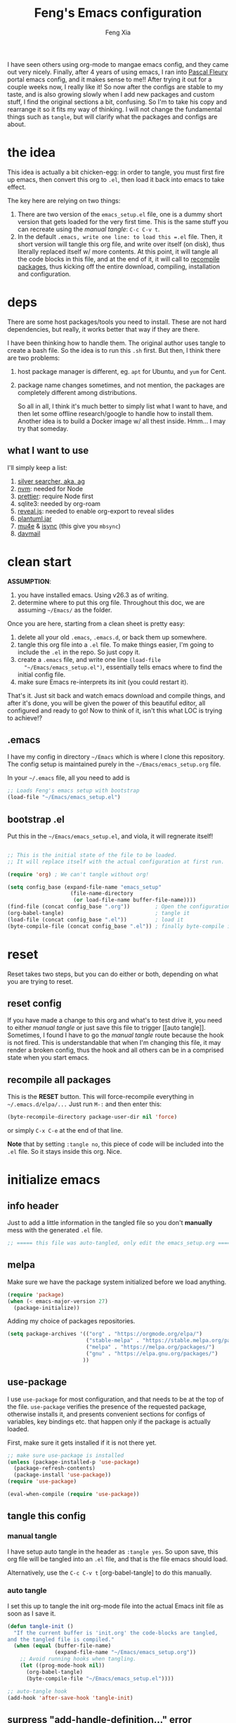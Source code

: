 #+TITLE: Feng's Emacs configuration
#+AUTHOR: Feng Xia
#+BABEL: :cache yes
#+PROPERTY: header-args :tangle yes
#+LATEX_COMPILER: xelatex

I have seen others using org-mode to mangae emacs config, and they
came out very nicely. Finally, after 4 years of using emacs, I ran
into [[https://github.com/pascalfleury/emacs-config][Pascal Fleury]] portal emacs config, and it makes sense to me!!
After trying it out for a couple weeks now, I really like it! So now
after the configs are stable to my taste, and is also growing slowly
when I add new packages and custom stuff, I find the original sections
a bit, confusing. So I'm to take his copy and rearrange it so it fits
my way of thinking. I will not change the fundamental things such as
=tangle=, but will clarify what the packages and configs are about.

* the idea

This idea is actually a bit chicken-egg: in order to tangle, you must
first fire up emacs, then convert this org to =.el=, then load it back
into emacs to take effect.

The key here are relying on two things:

1. There are two version of the =emacs_setup.el= file, one is a dummy
   short version that gets loaded for the very first time. This is the
   same stuff you can recreate using the [[manual tangle]]: =C-c C-v t=.
2. In the default =.emacs, write one line: to load this =.el= file. Then,
   it short version will tangle this org file, and write over itself
   (on disk), thus literally replaced itself w/ more contents. At this
   point, it will tangle all the code blocks in this file, and at the
   end of it, it will call to [[#recompile-packages][recompile packages]], thus kicking off the
   entire download, compiling, installation and configuration.

* deps

There are some host packages/tools you need to install. These are not
hard dependencies, but really, it works better that way if they are there.

I have been thinking how to handle them. The original author uses
tangle to create a bash file. So the idea is to run this =.sh=
first. But then, I think there are two problems:

1. host package manager is different, eg. =apt= for Ubuntu, and =yum= for Cent.
2. package name changes sometimes, and not mention, the packages are
   completely different among distributions.

   So all in all, I think it's much better to simply list what I want
   to have, and then let some offline research/google to handle how to
   install them. Another idea is to build a Docker image w/ all thest
   inside. Hmm... I may try that someday.

** what I want to use

I'll simply keep a list:

1. [[https://github.com/ggreer/the_silver_searcher][silver searcher, aka. ag]]
2. [[https://github.com/nvm-sh/nvm][nvm]]: needed for Node
3. [[https://prettier.io/docs/en/install.html][prettier]]: require Node first
4. sqlite3: needed by org-roam
5. [[https://github.com/hakimel/reveal.js/][reveal.js]]: needed to enable org-export to reveal slides
6. [[https://plantuml.com/download][plantuml.jar]]
7. [[https://packages.ubuntu.com/search?keywords=mu4e][mu4e]] & [[https://packages.ubuntu.com/search?keywords=isync][isync]] (this give you =mbsync=)
8. [[https://github.com/mguessan/davmail][davmail]]

* clean start

*ASSUMPTION*:

1. you have installed emacs. Using v26.3 as of writing.
2. determine where to put this org file. Throughout this doc, we are
   assuming =~/Emacs/= as the folder.

Once you are here, starting from a clean sheet is pretty easy:

1. delete all your old =.emacs=, =.emacs.d=, or back them up somewhere.
2. tangle this org file into a ~.el~ file. To make things easier, I'm
   going to include the =.el= in the repo. So just copy it.
3. create a ~.emacs~ file, and write one line =(load-file
   "~/Emacs/emacs_setup.el")=, essentially tells emacs where to find
   the initial config file.
4. make sure Emacs re-interprets its init (you could restart it).

That's it. Just sit back and watch emacs download and compile things,
and after it's done, you will be given the power of this beautiful
editor, all configured and ready to go! Now to think of it, isn't this
what LOC is trying to achieve!?

** .emacs

I have my config in directory =~/Emacs= which is where I clone this
repository. The config setup is maintained purely in the
=~/Emacs/emacs_setup.org= file.

In your =~/.emacs= file, all you need to add is

#+NAME: emacs_bootstrap
#+BEGIN_SRC emacs-lisp :tangle ./dot_emacs.el
  ;; Loads Feng's emacs setup with bootstrap
  (load-file "~/Emacs/emacs_setup.el")
#+END_SRC

** bootstrap .el

Put this in the =~/Emacs/emacs_setup.el=, and viola, it will regnerate itself!

#+begin_SRC emacs-lisp :tangle /tmp/emacs_setup.el

;; This is the initial state of the file to be loaded.
;; It will replace itself with the actual configuration at first run.

(require 'org) ; We can't tangle without org!

(setq config_base (expand-file-name "emacs_setup"
				    (file-name-directory
				     (or load-file-name buffer-file-name))))
(find-file (concat config_base ".org"))        ; Open the configuration
(org-babel-tangle)                             ; tangle it
(load-file (concat config_base ".el"))         ; load it
(byte-compile-file (concat config_base ".el")) ; finally byte-compile it
#+end_SRC
* reset

Reset takes two steps, but you can do either or both, depending on
what you are trying to reset.

** reset config

If you have made a change to this org and what's to test drive it, you
need to either [[manual tangle]] or just save this file to trigger [[auto
tangle]]. Sometimes, I found I have to go the [[manual tangle]] route
because the hook is not fired. This is understandable that when I'm
changing this file, it may render a broken config, thus the hook and
all others can be in a comprised state when you start emacs.

** recompile all packages
:PROPERTIES:
:CUSTOM_ID: recompile-packages
:END:

This is the *RESET* button. This will force-recompile everything in
=~/.emacs.d/elpa/...= Just run =M-:= and then enter this:

#+BEGIN_SRC emacs-lisp :tangle no
  (byte-recompile-directory package-user-dir nil 'force)
#+END_SRC

or simply =C-x C-e= at the end of that line.

*Note* that by setting =:tangle no=, this piece of code will be included
into the =.el= file. So it stays inside this org. Nice.

* initialize emacs

** info header

Just to add a little information in the tangled file so you don't
*manually* mess with the generated =.el= file.

#+BEGIN_SRC emacs-lisp
;; ===== this file was auto-tangled, only edit the emacs_setup.org =====
#+END_SRC

** melpa

Make sure we have the package system initialized before we load anything.

#+BEGIN_SRC emacs-lisp
(require 'package)
(when (< emacs-major-version 27)
  (package-initialize))
#+END_SRC

Adding my choice of packages repositories.

#+NAME melpa-setup
#+BEGIN_SRC emacs-lisp
(setq package-archives '(("org" . "https://orgmode.org/elpa/")
                         ("stable-melpa" . "https://stable.melpa.org/packages/")
                         ("melpa" . "https://melpa.org/packages/")
                         ("gnu" . "https://elpa.gnu.org/packages/")
                        ))
#+END_SRC

** use-package

I use =use-package= for most configuration, and that needs to be at the
top of the file.  =use-package= verifies the presence of the requested
package, otherwise installs it, and presents convenient sections for
configs of variables, key bindings etc. that happen only if the
package is actually loaded.

First, make sure it gets installed if it is not there yet.

#+BEGIN_SRC emacs-lisp
  ;; make sure use-package is installed
  (unless (package-installed-p 'use-package)
    (package-refresh-contents)
    (package-install 'use-package))
  (require 'use-package)
#+END_SRC

#+BEGIN_SRC emacs-lisp
(eval-when-compile (require 'use-package))
#+END_SRC

** tangle this config
*** manual tangle

I have setup auto tangle in the header as =:tangle yes=. So upon save,
this org file will be tangled into an ~.el~ file, and that is the file
emacs should load.

Alternatively, use the =C-c C-v t= [org-babel-tangle] to do this
manually.

*** auto tangle

I set this up to tangle the init org-mode file into the actual Emacs
init file as soon as I save it.

#+BEGIN_SRC emacs-lisp
  (defun tangle-init ()
    "If the current buffer is 'init.org' the code-blocks are tangled,
  and the tangled file is compiled."
    (when (equal (buffer-file-name)
                 (expand-file-name "~/Emacs/emacs_setup.org"))
      ;; Avoid running hooks when tangling.
      (let ((prog-mode-hook nil))
        (org-babel-tangle)
        (byte-compile-file "~/Emacs/emacs_setup.el"))))

  ;; auto-tangle hook
  (add-hook 'after-save-hook 'tangle-init)
#+END_SRC

#+RESULTS:

** surpress "add-handle-definition..." error
#+begin_src emacs-lisp
(custom-set-variables '(ad-redefinition-action (quote accept)))
#+end_src

* base packages

There are some packages you'd better load prior to everything else, so
that when other packages are being configured, they are already
available. For example, the .

** all-the-icons

Want fancy [[https://github.com/domtronn/all-the-icons.el#installation][icons]]:
#+begin_SRC emacs-lisp
  (use-package all-the-icons
    :ensure)
#+end_SRC

You would have to run =M-x all-the-icons-install-fonts= manually at
least once to install fonts to your system.

** rainbow-mode

Colorize color names and codes in the correct color.

#+BEGIN_SRC emacs-lisp
  (use-package rainbow-mode
    :ensure t
    :delight)
#+END_SRC
** Hydra
:PROPERTIES:
:CUSTOM_ID: hydra
:END:

#+BEGIN_SRC emacs-lisp
  (use-package hydra
    :ensure t)
#+END_SRC
** whichkey

Give me a hint when I'm entering a keybinding:
#+begin_SRC emacs-lisp
  (use-package which-key
    :ensure
    :config
    (which-key-setup-side-window-right))
  (which-key-mode)
#+end_SRC
* global stuff

Some global settings such as line number. Well, just about everything
of emacs are global in a sense, say, a package, will affect the look
and behavior when loaded. Even though the mode could be refined to be
loaded only for some file pattern, but hey, the fun is about loading
these funky modes, and with them, a million funky keybinding combos to
remember.

So here, just some obvious value settings. If I find some to be more
topic specific, I will move them into that topic's section instead.

** by packages

These are achieved by using someone's package.

*** UTF-8

Make Emacs request UTF-8 first when pasting stuff

#+BEGIN_SRC emacs-lisp
(use-package unicode-escape
  :ensure t
  :init
  (setq x-select-request-type '(UTF8_STRING COMPOUND_TEXT TEXT STRING)))
(set-language-environment "UTF-8")
#+END_SRC

*** shell env

#+begin_SRC emacs-lisp
(setq exec-path-from-shell-debug t)
(setenv "SHELL" "/usr/bin/zsh")
(use-package exec-path-from-shell
  :ensure t
  :if (memq window-system '(mac ns x))
  :config
  (exec-path-from-shell-initialize))

#+end_SRC
** UTF-8 env
#+begin_SRC emacs-lisp
  (prefer-coding-system 'utf-8)

  (setenv "LANG" "en_US.UTF-8")
  (setenv "LC_ALL" "en_US.UTF-8")
  (setenv "LC_CTYPE" "en_US.UTF-8")
  (set-language-environment "UTF-8")
#+end_SRC
** browser (default: chrome)

I like Chrome. Period.

#+BEGIN_SRC emacs-lisp
(setq browse-url-generic-program (executable-find "google-chrome")
  browse-url-browser-function 'browse-url-generic)
#+END_SRC

** emacs server (default: off)

Start the background server, so we can use emacsclient.

#+BEGIN_SRC emacs-lisp :tangle no
(server-start)
#+END_SRC

** newline (only Unix wanted)

This should automatically convert any files with dos or Mac line
endings into Unix style ones. Code found [[https://www.emacswiki.org/emacs/EndOfLineTips][here]].

#+BEGIN_SRC emacs-lisp
  (defun no-junk-please-we-are-unixish ()
    (let ((coding-str (symbol-name buffer-file-coding-system)))
      (when (string-match "-\\(?:dos\\|mac\\)$" coding-str)
        (set-buffer-file-coding-system 'unix))))

  (add-hook 'find-file-hook 'no-junk-please-we-are-unixish)
#+END_SRC

** auto revert

Use =auto-revert=, which reloads a file if it's updated on disk and not
modified in the buffer.

#+BEGIN_SRC emacs-lisp
(global-auto-revert-mode 1)
(put 'upcase-region 'disabled nil)
(put 'narrow-to-region 'disabled nil)
#+END_SRC

** yes-or-no

Change all prompts to y or n:

#+begin_SRC emacs-lisp
(fset 'yes-or-no-p 'y-or-n-p)
#+end_SRC

** hide menu bar & toolbar
Using i3 is forcing me to use keyboard.

#+BEGIN_SRC emacs-lisp
  (menu-bar-mode -1)
  (toggle-scroll-bar -1)
  (tool-bar-mode -1)
  (blink-cursor-mode -1)
#+END_SRC
** alternate key mappings

Letting one enter chars that are otherwise difficult in e.g. the
minibuffer.

#+BEGIN_SRC emacs-lisp
  (global-set-key (kbd "C-m") 'newline-and-indent)
  (global-set-key (kbd "C-j") 'newline)
  (global-set-key [delete] 'delete-char)
  (global-set-key [kp-delete] 'delete-char)
#+END_SRC
** macros (default: off)
#+BEGIN_SRC emacs-lisp :tangle no
  (global-set-key [f3] 'start-kbd-macro)
  (global-set-key [f4] 'end-kbd-macro)
  (global-set-key [f5] 'call-last-kbd-macro)
#+END_SRC
** linum

For now, I'm doing it globally.

#+begin_SRC emacs-lisp :tangle no
(global-display-line-numbers-mode t)
#+end_SRC


Yes I like having line numbers, but turnning it on globally makes some
buffers look strange. So let's limit it to the ones that I think
brings value. *Note* that the ones I skip are:

1. mu4e-compose-mode: when writing email, it's better not to count for line num.
2. markdown: for the same reason. I'm writing.

#+begin_SRC emacs-lisp
  (add-hook 'c-mode-common-hook 'display-line-numbers-mode)
  (add-hook 'org-mode-hook 'display-line-numbers-mode)
  (add-hook 'python-mode-hook 'display-line-numbers-mode)
  (add-hook 'web-mode-hook 'display-line-numbers-mode)
  (add-hook 'js2-mode-hook 'display-line-numbers-mode)
  (add-hook 'yaml-mode-hook 'display-line-numbers-mode)
  (add-hook 'json-mode-hook 'display-line-numbers-mode)
  (add-hook 'java-mode-hook 'display-line-numbers-mode)
#+end_SRC
** disable electric-indent

This is very annoying that it keeps indenting.
#+begin_SRC emacs-lisp
(electric-indent-mode -1)
(add-hook 'after-change-major-mode-hook (lambda() (electric-indent-mode -1)))
#+end_SRC

* font, theme

The whole point of using emacs is that I like the user experience, and
a big part of it is the color and look. There are too many ways to
tweak it. So I'll try not to run wild on this one. Most are inherited
from the original post, and I added some while playing with this
setting. Enjoy ~~

** by packages

*** sublime themes (default: spolsky)

Loading a theme I like.

#+BEGIN_SRC emacs-lisp
  (use-package sublime-themes
    :ensure
    :config)
(add-hook 'after-init-hook (lambda () (load-theme 'spolsky t)))
#+END_SRC

*** mode lines
**** doom-modeline
#+begin_SRC emacs-lisp
(use-package doom-modeline
  :ensure t
  :init (doom-modeline-mode 1))
#+end_SRC
**** remove some modelines
#+BEGIN_SRC emacs-lisp
  (use-package eldoc
    :delight)
#+END_SRC
**** nyan-mode
#+BEGIN_SRC emacs-lisp
(use-package nyan-mode
  :ensure t
  :bind ("C-M-x n" . 'nyan-mode))
#+END_SRC
*** delight
Package to remove some info from the mode-line for minor-modes.
#+BEGIN_SRC emacs-lisp
  (use-package delight
    :ensure t)

 (delight '((abbrev-mode " Abv" abbrev)
            (smart-tab-mode " \\t" smart-tab)
            (eldoc-mode nil "eldoc")
            (rainbow-mode)
            (overwrite-mode " Ov" t)
            (emacs-lisp-mode "Elisp" :major)))
#+END_SRC
*** multiple-cursors

Configure the shortcuts for multiple cursors.

#+BEGIN_SRC emacs-lisp
(use-package multiple-cursors
  :ensure t
  :bind (("C-S-c C-S-c" . 'mc/edit-lines)
         ("C->" . 'mc/mark-next-like-this)
         ("C-<" . 'mc/mark-previous-like-this)
         ("C-c C->" . 'mc/mark-all-like-this)))
#+END_SRC
*** dimmer

This will dim the buffer that is not the current. Sort of a visual
cue. However, I found that it can be ugly depending the theme.

#+begin_SRC emacs-lisp
  (use-package dimmer
    :ensure
    :config
    (dimmer-configure-which-key)
    (dimmer-configure-helm))
  (dimmer-mode t)
#+end_SRC

*** highlight indent
#+begin_SRC emacs-lisp
  (use-package highlight-indent-guides
  :ensure
  :config
  (setq highlight-indent-guides-method 'character))
  (add-hook 'prog-mode-hook 'highlight-indent-guides-mode)
#+end_SRC
** fontlock

This gets the font coloring switched on for all buffers.

I have encountered a strange case when a mal-formatted Java file
caused Emacs to crash. After many research, the remedy is to use
[[https://github.com/jhipster/prettier-java][prettier-java]] to reformat this file first, then emacs is happy.

#+BEGIN_SRC emacs-lisp
  (global-font-lock-mode t)
#+END_SRC

** faces

This makes some of the faces a bit more contrasted.

#+BEGIN_SRC emacs-lisp
  ;; faces for general region highlighting zenburn is too low-key.
  (custom-set-faces
   '(highlight ((t (:background "forest green"))))
   '(region ((t (:background "forest green")))))
#+END_SRC

** be quiet
Remove bell and dings.

#+BEGIN_SRC emacs-lisp
(setq ring-bell-function
      '(lambda ()
         (message "The answer is 42...")))
(setq echo-keystrokes 0.1 use-dialog-box nil visible-bell t)
#+END_SRC
** In terminal mode
#+BEGIN_SRC emacs-lisp
(when (display-graphic-p)
  (set-background-color "#ffffff")
  (set-foreground-color "#141312"))
#+END_SRC
** In X11 mode: mouse and window title
#+BEGIN_SRC emacs-lisp
(setq frame-title-format "emacs @ %b - %f")
(when window-system
  (mouse-wheel-mode)  ;; enable wheelmouse support by default
  (set-selection-coding-system 'compound-text-with-extensions))
#+END_SRC
** dynamic cursor colors

The cursor is displayed in different colors, depending on overwrite or
insert mode.

#+BEGIN_SRC emacs-lisp
(setq hcz-set-cursor-color-color "")
(setq hcz-set-cursor-color-buffer "")

(defun hcz-set-cursor-color-according-to-mode ()
  "change cursor color according to some minor modes."
  ;; set-cursor-color is somewhat costly, so we only call it when needed:
  (let ((color
         (if buffer-read-only "orange"
           (if overwrite-mode "red"
             "green"))))
    (unless (and
             (string= color hcz-set-cursor-color-color)
             (string= (buffer-name) hcz-set-cursor-color-buffer))
      (set-cursor-color (setq hcz-set-cursor-color-color color))
      (setq hcz-set-cursor-color-buffer (buffer-name)))))

(add-hook 'post-command-hook 'hcz-set-cursor-color-according-to-mode)
#+END_SRC
* the big Org

Org-mode is, overwhelming! It can do a lot, and it takes a long time
for me to understand what it does (and what it doesn't). Part of this
config in org mode is just the way to force myself to learn org mdoe
and write things in org mode. I haven't yet taken full advantage of
its TODO capability. Well, one day.

** init

If variable =org-directory= is not set yet, map it to my home's
files. You may set this in the =~/.emacs= to another value,
e.g. =(setq org-directory "/ssh:fleury@machine.site.com:OrgFiles")=

*** NEXT This does not seem to work, check out doc about [[https://stackoverflow.com/questions/3806423/how-can-i-get-a-variables-initial-value-in-elisp][defcustom]]
:LOGBOOK:
- State "NEXT"       from              [2019-06-24 Mon 10:10]
:END:

#+BEGIN_SRC emacs-lisp
  (use-package org
    :ensure nil
    :delight org-mode
    :config
    :hook ((org-mode . visual-line-mode)
           (org-mode . variable-patch-mode)
           (org-mode . org-indent-mode)))

#+END_SRC

#+RESULTS:

** others

Don't know what they belong to. Just stuck them here. There are some functions
used by the following code. So unfortunately this section must comes in early.

*** by packages
**** org-protocol

Let other tools use emacs client to interact

#+BEGIN_SRC emacs-lisp
  (require 'org-protocol)
#+END_SRC

**** org-board
Archive entire sites locally with `wget`.

#+BEGIN_SRC emacs-lisp
  (use-package org-board
    :ensure t
    :config
    (global-set-key (kbd "C-c o") org-board-keymap))
#+END_SRC

**** iimage (M-I)

Make the display of images a simple key-stroke away.

#+BEGIN_SRC emacs-lisp
  (defun paf/org-toggle-iimage-in-org ()
    "display images in your org file"
    (interactive)
    (if (face-underline-p 'org-link)
        (set-face-underline 'org-link nil)
      (set-face-underline 'org-link t))
    (iimage-mode 'toggle))

  (use-package iimage
    :config
    (add-to-list 'iimage-mode-image-regex-alist
                 (cons (concat "\\[\\[file:\\(~?" iimage-mode-image-filename-regex
                               "\\)\\]")  1))
    (add-hook 'org-mode-hook (lambda ()
                               ;; display images
                               (local-set-key "\M-I" 'paf/org-toggle-iimage-in-org)
                              )))
#+END_SRC
*** snippets found online

Some helper snippets found online.

**** Open remote org dir

In your =.emacs= just add this to configure the location:

#+BEGIN_SRC emacs-lisp :tangle no
  (setq remote-org-directory "/ssh:fleury@my.hostname.com:OrgFiles")
#+END_SRC

Then you can use the keyboard shortcut to open that dir.

#+BEGIN_SRC emacs-lisp
  (defcustom remote-org-directory "~/OrgFiles"
    "Location of remove OrgFile directory, should you have one."
    :type 'string
    :group 'paf)
  (defun paf/open-remote-org-directory ()
    (interactive)
    (find-file remote-org-directory))

  (global-set-key (kbd "C-M-x r o") 'paf/open-remote-org-directory)
#+END_SRC

**** Org-relative file function

#+BEGIN_SRC emacs-lisp
(defun org-relative-file (filename)
  "Compute an expanded absolute file path for org files"
  (expand-file-name filename org-directory))
#+END_SRC
**** Adjust tags on the right

Dynamically adjust tag position [[https://orgmode.org/worg/org-hacks.html#org0560357][source on worg]]

#+BEGIN_SRC emacs-lisp
(defun ba/org-adjust-tags-column-reset-tags ()
  "In org-mode buffers it will reset tag position according to
`org-tags-column'."
  (when (and
         (not (string= (buffer-name) "*Remember*"))
         (eql major-mode 'org-mode))
    (let ((b-m-p (buffer-modified-p)))
      (condition-case nil
          (save-excursion
            (goto-char (point-min))
            (command-execute 'outline-next-visible-heading)
            ;; disable (message) that org-set-tags generates
            (cl-letf (((symbol-function 'message) #'format))
              (org-set-tags 1 t))
            (set-buffer-modified-p b-m-p))
        (error nil)))))

(defun ba/org-adjust-tags-column-now ()
  "Right-adjust `org-tags-column' value, then reset tag position."
  (set (make-local-variable 'org-tags-column)
       (- (- (window-width) (length org-ellipsis))))
  (ba/org-adjust-tags-column-reset-tags))

(defun ba/org-adjust-tags-column-maybe ()
  "If `ba/org-adjust-tags-column' is set to non-nil, adjust tags."
  (when ba/org-adjust-tags-column
    (ba/org-adjust-tags-column-now)))

(defun ba/org-adjust-tags-column-before-save ()
  "Tags need to be left-adjusted when saving."
  (when ba/org-adjust-tags-column
     (setq org-tags-column 1)
     (ba/org-adjust-tags-column-reset-tags)))

(defun ba/org-adjust-tags-column-after-save ()
  "Revert left-adjusted tag position done by before-save hook."
  (ba/org-adjust-tags-column-maybe)
  (set-buffer-modified-p nil))

;; between invoking org-refile and displaying the prompt (which
;; triggers window-configuration-change-hook) tags might adjust,
;; which invalidates the org-refile cache
(defadvice org-refile (around org-refile-disable-adjust-tags)
  "Disable dynamically adjusting tags"
  (let ((ba/org-adjust-tags-column nil))
    ad-do-it))
(ad-activate 'org-refile)

;; Now set it up
(setq ba/org-adjust-tags-column t)
;; automatically align tags on right-hand side
;; TODO(fleury): Does not seem to work as of 2017/12/18
;; Seems to work again 2018/11/01
(add-hook 'window-configuration-change-hook
          'ba/org-adjust-tags-column-maybe)
(add-hook 'before-save-hook 'ba/org-adjust-tags-column-before-save)
(add-hook 'after-save-hook 'ba/org-adjust-tags-column-after-save)
(add-hook 'org-agenda-mode-hook (lambda ()
                                  (setq org-agenda-tags-column (- (window-width)))))
#+END_SRC

***** TODO Update =org-set-tags-to=
:LOGBOOK:
- State "TODO"       from              [2019-01-12 Sat 12:08]
:END:
[[https://orgmode.org/worg/doc.html#org-set-tags-to][=org-set-tags-to=]] is gone, and =org-set-tags= with > 1 args is not working.
Not sure what to replace it with though...

**** Preserve structure in archives

Make sure archiving preserves the same tree structure, including when
archiving subtrees.  [[https://orgmode.org/worg/org-hacks.html#org4265b4c][source on worg]]

#+BEGIN_SRC emacs-lisp
(defun my-org-inherited-no-file-tags ()
  (let ((tags (org-entry-get nil "ALLTAGS" 'selective))
        (ltags (org-entry-get nil "TAGS")))
    (mapc (lambda (tag)
            (setq tags
                  (replace-regexp-in-string (concat tag ":") "" tags)))
          (append org-file-tags (when ltags (split-string ltags ":" t))))
    (if (string= ":" tags) nil tags)))
#+END_SRC

This used to work, but =org-extract-archive-file= is no longer defined.

#+BEGIN_SRC emacs-lisp :tangle no
(defadvice org-archive-subtree
    (around my-org-archive-subtree-low-level activate)
  (let ((tags (my-org-inherited-no-file-tags))
        (org-archive-location
         (if (save-excursion (org-back-to-heading)
                             (> (org-outline-level) 1))
             (concat (car (split-string org-archive-location "::"))
                     "::* "
                     (car (org-get-outline-path)))
           org-archive-location)))
    ad-do-it
    (with-current-buffer (find-file-noselect (org-extract-archive-file))
      (save-excursion
        (while (org-up-heading-safe))
        (org-set-tags tags)))))
#+END_SRC
**** Properties collector (default: off)

Collect properties into tables. See documentation in the file.

#+BEGIN_SRC emacs-lisp :tangle no
  (load-file "~/Emacs/org-collector.el")
#+END_SRC
**** access org file remotely via SSH

Let's bind this to a key, so I can open remote dirs. I suually put
this in my =.emacs= as it is host- and user-specific.

#+BEGIN_SRC emacs-lisp :tangle no
(defun paf/open-remote-org-dir ()
  (interactive)
  (dired "/ssh:remote.host.com:org"))

(global-set-key (kbd "C-M-x r o") 'paf/open-remote-org-dir)
#+END_SRC

**** bash command
#+BEGIN_SRC emacs-lisp
  (setq org-babel-sh-command "bash")
#+END_SRC

**** OrgRoam templates

#+BEGIN_SRC emacs-lisp
  (setq org-roam-capture-templates
        `(("m" "Meeting" entry (function org-roam--capture-get-point)
               "* %?\n%U\n%^{with}\n"
               :file-name "meeting/%<%Y%m%d%H%M%S>-${slug}"
               :head "#+title: ${title}\n#+roam_tags: %^{with}\n\n"
               )))

#+END_SRC
** key mappings

#+BEGIN_SRC emacs-lisp
  (global-set-key (kbd "C-c l") 'org-store-link)
  (global-set-key (kbd "C-c c") 'org-capture)
  (global-set-key (kbd "C-c a") 'org-agenda)
  (global-set-key (kbd "C-c b") 'org-iswitchb)

  (add-hook 'org-mode-hook
            (lambda ()
              (local-set-key (kbd "C-<up>") 'org-move-subtree-up)
              (local-set-key (kbd "C-<down>") 'org-move-subtree-down)
              (local-set-key (kbd "C-c l") 'org-store-link)
              (local-set-key (kbd "C-c C-l") 'org-insert-link)))

#+END_SRC
** display settings
Some config for display. Some of these are borrowed from [[https://zzamboni.org/post/beautifying-org-mode-in-emacs/][here]]:

#+BEGIN_SRC emacs-lisp
  (setq org-hide-leading-stars t)
  (setq org-log-done t)
  (setq org-startup-indented t)
  (setq org-startup-folded t)
  (setq org-ellipsis "...")
  (setq org-hide-emphasis-markers t)
#+END_SRC

*** org-bullets
#+begin_SRC emacs-lisp :tangle no
  (use-package org-bullets
    :ensure
    :hook (org-mode . org-bullets-mode))
#+end_SRC

*** custom font faces

Tweaks to customize font faces in org found [[https://zzamboni.org/post/beautifying-org-mode-in-emacs/][here]]:

#+begin_SRC emacs-lisp
  (custom-theme-set-faces
   'user
   '(org-block ((t (:inherit fixed-pitch :foreground "light gray"))))
   '(org-bold ((t (:foreground "#d52349"))))
   '(org-code ((t (:inherit (shadow fixed-pitch)))))
   '(org-document-info ((t (:foreground "dark orange"))))
   '(org-document-info-keyword ((t (:inherit (shadow fixed-pitch)))))
   '(org-indent ((t (:inherit (org-hide fixed-pitch)))))
   '(org-link ((t (:foreground "royal blue" :underline t))))
   '(org-meta-line ((t (:inherit (font-lock-comment-face fixed-pitch)))))
   '(org-property-value ((t (:inherit fixed-pitch))) t)
   '(org-special-keyword ((t (:inherit (font-lock-comment-face fixed-pitch)))))
   '(org-table ((t (:inherit fixed-pitch :foreground "#83a598"))))
   '(org-tag ((t (:inherit (shadow fixed-pitch) :weight bold))))
   '(org-verbatim ((t (:inherit (shadow fixed-pitch)))))
   '(org-block-begin-line ((t (:underline "#A7A6AA" :foreground "GreenYellow"))))
   '(org-block-background ((t (:background "cornsilk"))))
   '(org-block-end-line ((t (:underline "#A7A6AA" :foreground "GreenYellow"))))
  )
#+end_SRC

#+RESULTS:

** writing stuff

Part 1, writing stuff such as taking notes.

*** by packages
**** Zetteldeft

This is a note-taking packages inspired by the principles of the
[[https://zettelkasten.de/][Zettelkasten.]]

#+BEGIN_SRC emacs-lisp
  (use-package deft
    :ensure t)
  (use-package avy
    :ensure t)

  (use-package zetteldeft
    :ensure t
    :after (org deft avy)

    :config
    (setq deft-extensions '("org" "md" "txt"))
    (setq deft-directory (org-relative-file "Zettelkasten"))
    (setq deft-recursive t)

    :bind (("C-c z d" . deft)
           ("C-c z D" . zetteldeft-deft-new-search)
           ("C-c z R" . deft-refresh)
           ("C-c z s" . zetteldeft-search-at-point)
           ("C-c z c" . zetteldeft-search-current-id)
           ("C-c z f" . zetteldeft-follow-link)
           ("C-c z F" . zetteldeft-avy-file-search-ace-window)
           ("C-c z l" . zetteldeft-avy-link-search)
           ("C-c z t" . zetteldeft-avy-tag-search)
           ("C-c z T" . zetteldeft-tag-buffer)
           ("C-c z i" . zetteldeft-find-file-id-insert)
           ("C-c z I" . zetteldeft-find-file-full-title-insert)
           ("C-c z o" . zetteldeft-find-file)
           ("C-c z n" . zetteldeft-new-file)
           ("C-c z N" . zetteldeft-new-file-and-link)
           ("C-c z r" . zetteldeft-file-rename))
  )
#+END_SRC

**** plant-uml

Tell where PlantUML is to be found. This needs to be downloaded and
installed separately, see the [[http://plantuml.com/][PlantUML website]].

#+BEGIN_SRC emacs-lisp
(use-package plantuml-mode
 :ensure t
 :config
  (setq plantuml-jar-path "~/workspace/me/myblog/content/downloads/plantuml.jar")
  (setq org-plantuml-jar-path "~/workspace/me/myblog/content/downloads/plantuml.jar")
  ;; Let us edit PlantUML snippets in plantuml-mode within orgmode
  (add-to-list 'org-src-lang-modes '("plantuml" . plantuml))
  ;; make it load this language (for export ?)
  (org-babel-do-load-languages 'org-babel-load-languages '((plantuml . t)))
  ;; Enable plantuml-mode for PlantUML files
  (add-to-list 'auto-mode-alist '("\\.plantuml\\'" . plantuml-mode)))
#+END_SRC

*** org-link-abbrev

This lets one write links as e.g. [ [b:123457] ]

#+BEGIN_SRC emacs-lisp
(setq org-link-abbrev-alist
      '(("b" . "http://b/")
        ("go" . "http://go/")
        ("cl" . "http://cr/")))
#+END_SRC
*** auto line wrap

Wrap around after 80 columns. The key is auto-fill mode.

#+begin_SRC emacs-lisp
(add-hook 'org-mode-hook '(lambda () (setq fill-column 80)))
(add-hook 'org-mode-hook 'turn-on-auto-fill)
#+end_SRC

** export

Part 2, exporting.

This is big deal. It took me a while to learn org, and even right now
I still don't know how to use it for schedule management. This feels
like latex, it's wonderful, but not common among non-org-mode folks.

Add a few formats to the export functionality of org-mode.
*** org-babel

What kind of code block languages do I need

#+BEGIN_SRC emacs-lisp
  (setq org-confirm-babel-evaluate 'nil) ; Don't ask before executing

  (org-babel-do-load-languages
   'org-babel-load-languages
   '(
     (R . t)
     (dot . t)
     (emacs-lisp . t)
     (gnuplot . t)
     (python . t)
     (ledger . t)
     ;;(sh . t)
     (latex . t)
     (shell . t)
    ))
#+END_SRC

*** markdown
#+BEGIN_SRC emacs-lisp
  (use-package ox-md
    :defer)
#+END_SRC
*** beamer
#+BEGIN_SRC emacs-lisp
  (use-package ox-beamer
    :defer)
#+END_SRC
*** org-reveal

You need to install =reveal.js= offline, then specify its path here.
#+BEGIN_SRC emacs-lisp
  (use-package ox-reveal
    :ensure t
    :after (htmlize)
    :config
    (setq org-reveal-root (expand-file-name "~/reveal.js")))

  (use-package htmlize
    :ensure t)
#+END_SRC
*** odt
#+BEGIN_SRC emacs-lisp
  (use-package ox-odt
    :defer)
#+END_SRC
*** taskjuggler
#+BEGIN_SRC emacs-lisp
  (use-package ox-taskjuggler
    :defer)
#+END_SRC
*** confluence
#+BEGIN_SRC emacs-lisp
  (use-package ox-confluence
    :defer)
#+END_SRC

** managing life (aka. agenda/todo)

Part 3 of org, managing TODOs.

*** by packages
**** org-super-agenda

This enables a more fine-grained filtering of the agenda items.

#+BEGIN_SRC emacs-lisp
  (use-package org-super-agenda
    :ensure t
    :config
    (org-super-agenda-mode t))
#+END_SRC
**** org-clock-convenience
#+BEGIN_SRC emacs-lisp
  (use-package org-clock-convenience
    :ensure t
    :bind (:map org-agenda-mode-map
             ("<S-right>" . org-clock-convenience-timestamp-up)
             ("<S-left>" . org-clock-convenience-timestamp-down)
             ("[" . org-clock-convenience-fill-gap)
             ("]" . org-clock-convenience-fill-gap-both)))
#+END_SRC
**** org-habit
#+BEGIN_SRC emacs-lisp
(use-package org-habit
  :delight
  :config
  (setq org-habit-graph-column 38)
  (setq org-habit-preceding-days 35)
  (setq org-habit-following-days 10)
  (setq org-habit-show-habits-only-for-today nil))
#+END_SRC
**** org-secretary

This package is good, but it does not do it simply. I re-modeled it
somewhat below.

#+BEGIN_SRC emacs-lisp :tangle no
  (use-package org-secretary
    :ensure org-plus-contrib
    :config
    (setq org-sec-me "feng")
    (setq org-tag-alist '(("PRJ" . ?p)
                          ("DESIGNDOC" . ?D)
                          ("Milestone" . ?m)
                          ("DESK" . ?d)
                          ("HOME" . ?h)
                          ("VC" . ?v))))
#+END_SRC

This is my version of the org-secretary
#+BEGIN_SRC emacs-lisp
    (use-package paf-secretary
      :load-path "~/Emacs"
      :bind (("\C-cw" . paf-sec-set-with)
             ("\C-cW" . paf-sec-set-where)
             ("\C-cj" . paf-sec-tag-entry))
      :config
      (setq paf-sec-me "paf")
      (setq org-tag-alist '(("PRJ" . ?p)
                            ("DESIGNDOC" . ?D)
                            ("Milestone" . ?m)
                            ("DESK" . ?d)
                            ("HOME" . ?h)
                            ("VC" . ?v))))
#+END_SRC
**** org-duration
#+BEGIN_SRC emacs-lisp
  (use-package org-duration
    :config
    (setq org-duration-units
          `(("min" . 1)
            ("h" . 60)
            ("d" . ,(* 60 8))
            ("w" . ,(* 60 8 5))
            ("m" . ,(* 60 8 5 4))
            ("y" . ,(* 60 8 5 4 10)))
          )
    (org-duration-set-regexps))
#+END_SRC
*** keywords & status state machine

TODO doesn't have to have a special keyword. However, once you have a
list, you can enjoy things like color coded font, status transition
timestamp, and kinda of query report such as "give me the list of my
<meetings>". Just convenient.

The state machine is essentially your workflow, how you want to take a
task through its stages, eg. from ready to in-progress to in-review to
done. So really, develop a workflow of your own that fits your way of
thinking, and it should feel natural how you handle a todo in daily
life.

I think this is the single most challenging point to adopt Org because
people, myself included, are hardly capable to analyze your own task
handling habit to abstract such workflow. Company hires consulting
firms to do that for them; an individual, unlikely. We coast along
life everyday, but who can write down "here is how I get a TODO off my
list, each time!?".

Anyway, I think adopting Org is essentially to force yourself into a
*routine* that is codified. It sounds rigid, IT-ish. But for efficiency,
it's a necessary evil.

#+BEGIN_SRC emacs-lisp
  (setq org-todo-keywords
        '((sequence "TODO(t!)" "WORKING(w!)" "|" "DONE(d!)" "CANCELLED(C@)" "DEFERRED(D@)" "SOMEDAY(S!)" "FAILED(F!)" "REFILED(R!)")
          (sequence "TASK(m!)" "ACTIVE" "|" "DONE(d!)" "CANCELLED(C@)" )))

  (setq org-tags-exclude-from-inheritance '("PRJ" "REGULAR")
        org-use-property-inheritance '("PRIORITY")
        org-stuck-projects '("+PRJ/-DONE-CANCELLED"
                             ;; it is considered stuck if there is no next action
                             (;"TODO"
                              "WORKING" "ACTIVE" "TASK") ()))

  (setq org-todo-keyword-faces
        '(
          ("TODO" . (:foreground "GhostWhite" :weight bold))
          ("TASK" . (:foreground "steelblue" :weight bold))
          ("NEXT" . (:foreground "red" :weight bold))
          ("STARTED" . (:foreground "green" :weight bold))
          ("WAITING" . (:foreground "orange" :weight bold))
          ("FLAG_GATED" . (:foreground "orange" :weight bold))
          ("SOMEDAY" . (:foreground "steelblue" :weight bold))
          ("MAYBE" . (:foreground "steelblue" :weight bold))
          ("AI" . (:foreground "red" :weight bold))
          ("NEW" . (:foreground "orange" :weight bold))
          ("RUNNING" . (:foreground "orange" :weight bold))
          ("WORKED" . (:foreground "green" :weight bold))
          ("FAILED" . (:foreground "red" :weight bold))
          ("REFILED" . (:foreground "gray"))
          ;; For publications
          ("APPLIED" . (:foreground "orange" :weight bold))
          ("ACCEPTED" . (:foreground "orange" :weight bold))
          ("REJECTED" . (:foreground "red" :weight bold))
          ("PUBLISHED" . (:foreground "green" :weight bold))
          ;; Other stuff
          ("ACTIVE" . (:foreground "darkgreen" :weight bold))
          ))
#+END_SRC
*** priorities

Set color for priorities based on [[http://pragmaticemacs.com/emacs/org-mode-basics-vi-a-simple-todo-list/][this]].
#+begin_SRC emacs-lisp
(setq org-priority-faces '((?A . (:foreground "#F0DFAF" :weight bold))
                           (?B . (:foreground "LightSteelBlue"))
                           (?C . (:foreground "OliveDrab"))))
#+end_SRC
*** capture & refile

Capture and refile stuff, with some templates that I think are useful.

Very nice post on how to get capture templats from a file: [[https://joshrollinswrites.com/help-desk-head-desk/org-capture-in-files/][Org-capture
in Files]].

#+BEGIN_SRC emacs-lisp
  (setq org-default-notes-file (org-relative-file "~/org/tasks.org"))

  (setq org-capture-templates
        `(("t" "Task"
           entry (file+headline ,(org-relative-file "~/org/tasks.org") "Tasks")
           "* TODO [#A] %?\nSCHEDULED: %(org-insert-time-stamp (org-read-date nil t \"+0d\"))\n"
           :clock-resume t)
          ;;
          ("i" "Idea"
           entry (file+headline ,(org-relative-file "~/org/tasks.org") "Ideas")
           "* SOMEDAY %?\n%U\n\n%x"
           :clock-resume t)
          ;;
          ("m" "Meeting"
           entry (file+headline ,(org-relative-file "~/org/tasks.org") "Meetings")
           "* %?  :MTG:\n%U\n%^{with}p"
           :clock-in t
           :clock-resume t)
          ;;
          ("s" "Stand-up"
           entry (file+headline ,(org-relative-file "~/org/tasks.org") "Meetings")
           "* Stand-up  :MTG:\n%U\n\n%?"
           :clock-in t
           :clock-resume t)
          ;;
          ("1" "1:1"
           entry (file+headline ,(org-relative-file "~/org/tasks.org") "Meetings")
           "* 1:1 %^{With}  :MTG:\n%U\n:PROPERTIES:\n:with: %\\1\n:END:\n\n%?"
           :clock-in t
           :clock-resume t)
          ;;
          ("p" "Talking Point"
           entry (file+headline ,(org-relative-file "~/org/refile.org") "Talking Points")
           "* %?  :TALK:\n%U\n%^{dowith}p"
           :clock-keep t)
          ;;
          ("j" "Journal"
           entry (file+olp+datetree ,(org-relative-file "~/org/journal.org"))
           "* %?\n%U"
           :clock-in t
           :clock-resume t
           :kill-buffer t)))

  ;; show up to 2 levels for refile targets, in all agenda files
  (setq org-refile-targets '((org-agenda-files . (:maxlevel . 2))))
  (setq org-log-refile t)  ;; will add timestamp when refiled.

  ;; from: http://doc.norang.ca/org-mode.html
  ;; Exclude DONE state tasks from refile targets
  (defun bh/verify-refile-target ()
    "Exclude todo keywords with a done state from refile targets"
    (not (member (nth 2 (org-heading-components)) org-done-keywords)))
  (setq org-refile-target-verify-function 'bh/verify-refile-target)
#+END_SRC
*** task tracking

Track task dependencies, and dim them in the agenda.

#+BEGIN_SRC emacs-lisp
  (setq org-enforce-todo-dependencies t)
  (setq org-agenda-dim-blocked-tasks 'invisible)
#+END_SRC
*** effort & columns mode

#+BEGIN_SRC emacs-lisp
  (setq org-global-properties
        '(("Effort_ALL". "0 0:10 0:30 1:00 2:00 4:00 8:00 16:00")))
  (setq org-columns-default-format
        "%TODO %30ITEM %3PRIORITY %6Effort{:} %10DEADLINE")
#+END_SRC

*** shortcut to open first agenda file

F12 open the first agenda file

#+BEGIN_SRC emacs-lisp
  (defun org-get-first-agenda-file ()
    (interactive)
    (find-file (elt org-agenda-files 0)))
  (global-set-key [f12] 'org-get-first-agenda-file)
  ; F12 on Mac OSX displays the dashboard....
  (global-set-key [C-f12] 'org-get-first-agenda-file)
#+END_SRC

*** org-agenda
**** views
#+BEGIN_SRC emacs-lisp
  (setq org-agenda-custom-commands
        '(("t" "Hot Today" ((agenda "" ((org-agenda-span 'day)))
                            (tags-todo "-with={.+}/WAITING")
                            (tags-todo "-with={.+}+TODO=\"STARTED\"")
                            (tags-todo "/NEXT")))
          ("T" "Team Today" ((agenda "" ((org-agenda-span 'day)))
                             (tags-todo "with={.+}"
                                      ((org-super-agenda-groups
                                        '((:auto-property "with"))))
                                      )))
          ("r" "Recurring" ((tags "REGULAR")
                            (tags-todo "/WAITING")
                            (tags-todo "TODO=\"STARTED\"")
                            (tags-todo "/NEXT")))
          ("n" "Agenda and all TODO's" ((agenda "")
                                        (alltodo "")))
          ("N" "Next actions" tags-todo "-dowith={.+}/!-TASK-TODO"
           ((org-agenda-todo-ignore-scheduled t)))
          ("h" "Work todos" tags-todo "-dowith={.+}/!-TASK"
           ((org-agenda-todo-ignore-scheduled t)))
          ("H" "All work todos" tags-todo "-personal/!-TASK-CANCELLED"
           ((org-agenda-todo-ignore-scheduled nil)))
          ("A" "Work todos with doat or dowith" tags-todo
           "dowith={.+}/!-TASK"
           ((org-agenda-todo-ignore-scheduled nil)))

          ("p" "Tasks with current WITH and WHERE"
           ((tags-todo (paf-sec-replace-with-where "with={$WITH}" ".+")
                       ((org-agenda-overriding-header
                         (paf-sec-replace-with-where "Tasks with $WITH in $WHERE" "anyone" "any place"))
                        (org-super-agenda-groups
                         '((:name "" :pred paf-sec-limit-to-with-where)
                           (:discard (:anything t)))))
                       )))
          ("j" "TODO dowith and TASK with"
           ((org-sec-with-view "TODO dowith")
            (org-sec-stuck-with-view "TALK with")
            (org-sec-where-view "TODO doat")
            (org-sec-assigned-with-view "TASK with")
            (org-sec-stuck-with-view "STUCK with")
            (todo "STARTED")))
          ("J" "Interactive TODO dowith and TASK with"
           ((org-sec-who-view "TODO dowith")))))

  (setq org-agenda-skip-deadline-prewarning-if-scheduled 2)
#+END_SRC
**** delight
#+BEGIN_SRC emacs-lisp
  (delight 'org-agenda-mode)
#+END_SRC
**** colors and faces

Make the calendar day info a bit more visible and contrasted.

#+BEGIN_SRC emacs-lisp
  ;; Faces to make the calendar more colorful.
  (custom-set-faces
   '(org-agenda-current-time ((t (:inherit org-time-grid :foreground "yellow" :weight bold))))
   '(org-agenda-date ((t (:inherit org-agenda-structure :background "pale green" :foreground "black" :weight bold))))
   '(org-agenda-date-weekend ((t (:inherit org-agenda-date :background "light blue" :weight bold)))))
#+END_SRC
**** now marker

A more visible current-time marker in the agenda

#+BEGIN_SRC emacs-lisp
  (setq org-agenda-current-time-string ">>>>>>>>>> NOW <<<<<<<<<<")
#+END_SRC
**** auto-refresh

#+BEGIN_SRC emacs-lisp
  ;; will refresh it only if already visible
  (run-at-time nil 180 'update-agenda-if-visible)
  ;;(add-hook 'org-mode-hook
  ;;          (lambda () (run-at-time nil 180 'kiwon/org-agenda-redo-in-other-window)))
#+END_SRC

This would open the agenda if any org file was opened. In the end, I
don't like this feature, so it is disabled by not tangling it.

#+BEGIN_SRC emacs-lisp :tangle no
  ;; Make this happen only if we open an org file.
  (add-hook 'org-mode-hook
            (lambda () (run-with-idle-timer 600 t 'jump-to-org-agenda)))
#+END_SRC
**** auto-save org files when idle

This will save them regularly when the idle for more than a minute.

#+BEGIN_SRC emacs-lisp :tangle no
  (add-hook 'org-mode-hook
            (lambda () (run-with-idle-timer 600 t 'org-save-all-org-buffers)))
#+END_SRC
**** export

That's the export function to update the agenda view.

#+BEGIN_SRC emacs-lisp :tangle no
(setq org-agenda-exporter-settings
      '((ps-number-of-columns 2)
        (ps-portrait-mode t)
        (org-agenda-add-entry-text-maxlines 5)
        (htmlize-output-type 'font)))

(defun dmg-org-update-agenda-file (&optional force)
  (interactive)
  (save-excursion
    (save-window-excursion
      (let ((file "~/www/agenda/agenda.html"))
        (org-agenda-list)
        (org-agenda-write file)))))
#+END_SRC
**** Auto-Refresh Agenda

Refresh org-mode agenda regularly.  [[https://orgmode.org/worg/org-hacks.html#orgab827a7][source on worg]] There are two
functions that supposedly do the same.

#+BEGIN_SRC emacs-lisp
(defun kiwon/org-agenda-redo-in-other-window ()
  "Call org-agenda-redo function even in the non-agenda buffer."
  (interactive)
  (let ((agenda-window (get-buffer-window org-agenda-buffer-name t)))
    (when agenda-window
      (with-selected-window agenda-window (org-agenda-redo)))))

(defun update-agenda-if-visible ()
  (interactive)
  (let ((buf (get-buffer "*Org Agenda*"))
        wind)
    (if buf
        (org-agenda-redo))))
#+END_SRC
**** Display Agenda when idle

Show the agenda when emacs left idle.  [[https://orgmode.org/worg/org-hacks.html#orgaea636d][source on worg]]

#+BEGIN_SRC emacs-lisp
(defun jump-to-org-agenda ()
  (interactive)
  (let ((buf (get-buffer "*Org Agenda*"))
        wind)
    (if buf
        (if (setq wind (get-buffer-window buf))
            (select-window wind)
          (if (called-interactively-p 'any)
              (progn
                (select-window (display-buffer buf t t))
                (org-fit-window-to-buffer)
                (org-agenda-redo)
                )
            (with-selected-window (display-buffer buf)
              (org-fit-window-to-buffer)
              ;;(org-agenda-redo)
              )))
      (call-interactively 'org-agenda-list)))
  ;;(let ((buf (get-buffer "*Calendar*")))
  ;;  (unless (get-buffer-window buf)
  ;;    (org-agenda-goto-calendar)))
  )
#+END_SRC
**** Display location in agenda

From some help on [[https://emacs.stackexchange.com/questions/26249/customize-text-after-task-in-custom-org-agenda-view][this page]] I think this could work:

#+BEGIN_SRC emacs-lisp
  (defun paf/org-agenda-get-location()
    "Gets the value of the LOCATION property"
    (let ((loc (org-entry-get (point) "LOCATION")))
      (if (> (length loc) 0)
          loc
        "")))
#+END_SRC

Also, to set this after org-mode has loaded ([[https://emacs.stackexchange.com/questions/19091/how-to-set-org-agenda-prefix-format-before-org-agenda-starts][see here]]):
#+BEGIN_SRC emacs-lisp :tangle no
  (with-eval-after-load 'org-agenda
    (add-to-list 'org-agenda-prefix-format
                 '(agenda . "  %-12:c%?-12t %(paf/org-agenda-get-location)% s"))
#+END_SRC
*** org-clock properties
clock stuff into a drawer.
#+BEGIN_SRC emacs-lisp
  (setq org-clock-into-drawer t)
  (setq org-log-into-drawer t)
  (setq org-clock-int-drawer "CLOCK")
#+END_SRC
** LAST step: reload org

Ran into a [[https://github.com/seagle0128/.emacs.d/issues/129][strange error]], and reloading org at the end is the
solution:

#+BEGIN_SRC emacs-lisp
  (org-mode-restart)
#+END_SRC
* buffers

There are three concepts seem to me: desktop, window config, and buffers.

- desktop: is like virtual desktop, and you can have many, like i3.
- window config: think of it like a look you have created using
  buffers, eg. stack them this way or that way, on the same
  desktop. So switching a window config will switch the buffer layout
  within your current desktop.
- buffer: is the building block.

** by packages
*** multi desktops: eyebrowse

Awesome window manager. It's like using i3m but inside emacs. Use the
=C-c C-w <0..9>= key to switch to so called desktop. On each desktop,
you can have different buffers open and so on, so I don't have to
close buffers, or =C-x b= a lot anymore. Look for details [[https://depp.brause.cc/eyebrowse/][here]].

#+BEGIN_SRC emacs-lisp
  (use-package eyebrowse
    :ensure t)
(eyebrowse-mode t)
#+END_SRC

*** select buffer

#+begin_SRC emacs-lisp
  (use-package ace-window
    :ensure
    :config
    (setq aw-ignore-current t)
    (setq aw-keys '(?a ?s ?d ?f ?g ?h ?j ?k ?l))
    (setq aw-minibuffer-flag nil)
    (setq aw-background t)
    (global-set-key (kbd "C-x C-o") 'ace-window)
    (custom-set-faces
     '(aw-leading-char-face
       ((t (:inherit ace-jump-face-foreground
       :foreground "#D52349"
       :height 1000
       :overline t
       :box nil)))))
  )
#+end_SRC

#+RESULTS:
: t

*** buffer naming
#+BEGIN_SRC emacs-lisp
(use-package uniquify
  :init
  (setq uniquify-buffer-name-style 'post-forward-angle-brackets))
#+END_SRC
** save & restore buffers

First, you need to create a folder =~/.emacs.d/savehist=. If not, upon
existing emacs, it will complain, asking you whether you want to
=ignore= it, answer =yes= will be fine. No harm. It's just the session
will not then be saved.


#+BEGIN_SRC emacs-lisp

  (setq desktop-path (list "~/.emacs.d/savehist"))
  (setq desktop-dirname "~/.emacs.d/savehist")
  (setq desktop-restore-eager 5)
  (setq desktop-load-locked-desktop t)
  (desktop-save-mode 1)

    (setq history-length t)
  (setq history-delete-duplicates t)
  (setq savehist-save-minibuffer-history 1)
  (setq savehist-additional-variables '(kill-ring search-ring regexp-search-ring))

#+END_SRC

But skip the followings:
#+begin_SRC emacs-lisp
  (setq desktop-buffers-not-to-save
       (concat "\\("
               "^nn\\.a[0-9]+\\|\\.log\\|(ftp)\\|^tags\\|^TAGS"
               "\\|\\.emacs.*\\|\\.diary\\|\\.newsrc-dribble\\|\\.bbdb"
               "\\)$"))
  (add-to-list 'desktop-modes-not-to-save 'dired-mode)
  (add-to-list 'desktop-modes-not-to-save 'Info-mode)
  (add-to-list 'desktop-modes-not-to-save 'info-lookup-mode)
  (add-to-list 'desktop-modes-not-to-save 'fundamental-mode)
#+end_SRC

See [[https://github.com/thierryvolpiatto/psession][here]]:

#+begin_SRC emacs-lisp
  (use-package psession
    :ensure)
  (psession-mode 1)
  (psession-savehist-mode 1)
  (psession-autosave-mode 1)
#+end_SRC

** switch window config: winner-mode

Read [[https://www.emacswiki.org/emacs/WinnerMode][here]]. A config is essentially a look of buffers, and there can be
many, say, a config has two windows side by side, while another is 3
stacked. This mode will let you switch between them on the same desktop.

Enables =winner-mode=. Navigate buffer-window configs with =C-c left= and
=C-c right=.

#+BEGIN_SRC emacs-lisp :tangle no
  (winner-mode 1)
#+END_SRC

However, with eyebrowse, I think this is redundant function. Maybe I should skip
this?

** toggle maximize buffer

Temporarily maximize a buffer.  [[https://gist.github.com/mads379/3402786][found here]]

#+BEGIN_SRC emacs-lisp
(defun toggle-maximize-buffer () "Maximize buffer"
  (interactive)
  (if (= 1 (length (window-list)))
      (jump-to-register '_)
    (progn
      (window-configuration-to-register '_)
      (delete-other-windows))))
#+END_SRC

Map it to a key.

#+BEGIN_SRC emacs-lisp
  (global-set-key [M-f8] 'toggle-maximize-buffer)
#+END_SRC

** buffer decorations
Setup the visual cues about the current editing buffer
#+BEGIN_SRC emacs-lisp
  (column-number-mode t)
  (setq visible-bell t)
  (setq scroll-step 1)
  (setq-default transient-mark-mode t)  ;; highlight selection
#+END_SRC
* editing

The heart of editor is, well, editing. Many things are determining the
experience. Here are the ones I use to make editing quicker, easier,
less typing essentially.

** by packages
*** auto company

A good auto completion thing. See details [[https://company-mode.github.io/][here]].

#+begin_SRC emacs-lisp
(use-package company
  :ensure t
  :config)
(add-hook 'prog-mode-hook 'global-company-mode)
#+end_SRC
*** undo tree

More [[https://elpa.gnu.org/packages/undo-tree.html][undos]]?

#+begin_SRC emacs-lisp
  (use-package undo-tree
    :ensure t
    :config
    (setq undo-tree-visualizer-timestamps t)
    (setq undo-tree-visualizer-diff t))
  (global-undo-tree-mode)
#+end_SRC
*** search & jump
**** ag
Use the silversearcher.
#+begin_SRC emacs-lisp
  (use-package ag
    :ensure
    :config
    (setq ag-highlight-search t)
    (setq ag-reuse-buffers t))
#+end_SRC

Follow the [[https://github.com/emacsorphanage/helm-ag][helm-ag manual]], "Insert thing at point as default search
pattern, if this value is non nil":

#+begin_SRC emacs-lisp
  (setq helm-ag-insert-at-point 'symbol)
  (setq helm-ag-use-temp-buffer t)
#+end_SRC
**** dumb-jump

First, let's make sure we have =xref= because we will hook into the
xref backend:

#+begin_SRC emacs-lisp
  (use-package xref
    :ensure
    :config)
#+end_SRC

Now install =dumb-jump=:

#+begin_SRC emacs-lisp
  (use-package dumb-jump
    :ensure
    :config
    (setq dumb-jump-prefer-searcher 'ag))
#+end_SRC

Some hydra:
#+begin_SRC emacs-lisp
(defhydra dumb-jump-hydra (:color blue :columns 3)
    "Dumb Jump"
    ("j" dumb-jump-go "Go")
    ("o" dumb-jump-go-other-window "Other window")
    ("e" dumb-jump-go-prefer-external "Go external")
    ("x" dumb-jump-go-prefer-external-other-window "Go external other window")
    ("i" dumb-jump-go-prompt "Prompt")
    ("l" dumb-jump-quick-look "Quick look")
    ("b" dumb-jump-back "Back"))
#+end_SRC

Last, hook to =xref= to use =M.= bind:

#+begin_SRC emacs-lisp
  (add-hook 'xref-backend-functions #'dumb-jump-xref-activate)
#+end_SRC
**** ripgrep
This enables searching recursively in projects.

#+BEGIN_SRC emacs-lisp
  (use-package ripgrep
    :ensure t)
  (use-package projectile-ripgrep
    :ensure t
    :requires (ripgrep projectile))
#+END_SRC

*** max 80 cols wide
#+BEGIN_SRC emacs-lisp
  (use-package column-enforce-mode
    :ensure t
    :config
    (setq column-enforce-column 80)
    :bind ("C-c m" . 'column-enforce-mode))
  ;; column-enforce-face
#+END_SRC
*** highlight whitespace & lines > 80 long
Highlight unnecessary chars and lines over 80.
#+BEGIN_SRC emacs-lisp :tangle no
(use-package whitespace
  :ensure
  :config (setq whitespace-style '(face empty tabs lines-tail trailing))
  :config (global-whitespace-mode t))
#+END_SRC

*** browse kill ring

Don't use =popup-kill-ring= as it's dead. Use the [[https://github.com/browse-kill-ring/browse-kill-ring][browse-kill-ring]]:

#+begin_SRC emacs-lisp
  (use-package browse-kill-ring
    :ensure
    :config
    (setq browse-kill-ring-highlight-current-entry t)
    (setq browse-kill-ring-highlight-inserted-item t))

  (browse-kill-ring-default-keybindings)
#+end_SRC
*** parenthesis

Borrowing from old init.el:

#+begin_SRC emacs-lisp
(show-paren-mode t)
(set-face-attribute 'region nil
                    :background "#666"
                    :foreground "#d52349")
(set-face-background 'show-paren-match (face-background 'default))
(set-face-foreground 'show-paren-match "#d52349")
(set-face-attribute 'show-paren-match nil
                    :weight 'extra-bold)
#+end_SRC

**** show matching delimiters (default: on)

Use [[https://github.com/Fanael/rainbow-delimiters][rainbow-delimiter]]. Do not set the
=rainbow-delimiters-mismatched-face= because it will raise alarm all all
the following brackets when there is a mismatch, like a xmas lights,
and it's distracting to find out the actual mismatch!

#+begin_SRC emacs-lisp
  (use-package rainbow-delimiters
    :ensure
    :config
    (set-face-attribute 'rainbow-delimiters-unmatched-face nil
                        :background "GhostWhite"))
  (add-hook 'prog-mode-hook #'rainbow-delimiters-mode)
#+end_SRC
**** type using smartparens (default: on)

Well, who wants to type parenthesis.

#+begin_SRC emacs-lisp
  (use-package smartparens
    :ensure
    :config
    (require 'smartparens-config))
  (add-hook 'prog-mode-hook #'smartparens-mode)
#+end_SRC
*** string inflection (default: some modes)

This is useful in coding to change a string to snake, camel and so on.

#+begin_SRC emacs-lisp
  (use-package string-inflection
    :ensure
    :config)
  (add-hook 'python-mode-hook
              '(lambda ()
                 (local-set-key (kbd "C-q C-u")
                                'string-inflection-python-style-cycle)))
  (add-hook 'org-mode-hook
              '(lambda ()
                 (local-set-key (kbd "C-q C-u")
                                'string-inflection-python-style-cycle)))
  (add-hook 'mu4e-compose-mode-hook
              '(lambda ()
                 (local-set-key (kbd "C-q C-u")
                                'string-inflection-python-style-cycle)))
  (add-hook 'js2-mode-hook
              '(lambda ()
                 (local-set-key (kbd "C-q C-u")
                                'string-inflection-python-style-cycle)))
  #+end_SRC

*** annotate-mode (default: some modes)

The file-annotations are store externally. Seems to fail with
=args-out-of-range= and then Emacs is confused. (filed issue for this)

Also, it seems to interfere with colorful modes like =magit= or
=org-agenda-mode= so that I went with a whitelist instead of the wish of
a blacklist of modes.

Read more [[https://github.com/bastibe/annotate.el][here]].

#+BEGIN_SRC emacs-lisp
  (use-package annotate
    :ensure t

    ;; for ledger-mode, as 'C-c C-a' is taken there.
    :bind ("C-c C-A" . 'annotate-annotate)

    :config
    (add-hook 'org-mode 'annotate-mode)
    (add-hook 'csv-mode 'annotate-mode)
    (add-hook 'c-mode 'annotate-mode)
    (add-hook 'c++-mode 'annotate-mode)
    (add-hook 'sh-mode 'annotate-mode)
  ;;;  (define-globalized-minor-mode global-annotate-mode annotate-mode
  ;;;    (lambda () (annotate-mode 1)))
  ;;;  (global-annotate-mode 1)
    )
#+END_SRC

*** writeroom-mode (default: off)

It seems to be a particular way of changing the buffer look so the
writer can focus on, writing. Read [[https://github.com/joostkremers/writeroom-mode][more here]].

#+BEGIN_SRC emacs-lisp
  (use-package writeroom-mode
    :ensure t
    :config)
#+END_SRC

*** anzu

Show number of search matches.

#+BEGIN_SRC emacs-lisp
  (use-package
    anzu

    :ensure
    :config)
  (global-anzu-mode +1)
#+END_SRC

*** move-text

Looks convenient [[https://github.com/emacsfodder/move-text][here]]:
- =Meta-up= move-text-up (line or active region)
- =Meta-down= move-text-down (line or active region)

#+begin_SRC emacs-lisp
  (use-package move-text
    :ensure
    :config)
(move-text-default-bindings)
#+end_SRC

*** tabs to 2

These are global tab settings. Since TAB is such a sensitive thing,
each coding mode may have a different style/preference that will
override this.

#+begin_SRC emacs-lisp
  (setq-default indent-tabs-mode nil)
  (setq require-final-newline t)
  (setq indent-line-function 'insert-tab)
  (setq-default tab-width 2)
#+end_SRC
** no trailing spaces
#+BEGIN_SRC emacs-lisp
(setq next-line-add-newlines nil)
(add-hook 'before-save-hook 'delete-trailing-whitespace)
#+END_SRC
** iedit mode

Instead of using the string replacement, use this edit mode will
highlight all the occurances in the buffer, and now your editing will
take effect on all of them.

#+BEGIN_SRC emacs-lisp
  (global-set-key (kbd "C-M-i") 'iedit-mode)
#+END_SRC

* navigate file & dir

I'm not quite used to using emacs as file manager yet. To me, it's
much easier to just start a shell and type.

Nonetheless, navigating code tree is necessary, and the one like CP is
so deeply buried that having a good navigator is probably a good
thing.

The most dramatic thing is [[#treemacs][treemacs]], which I need some time to get
used to. It looks nice, but feels a bit, exaggerated to my taste.

** dir hack
#+begin_SRC emacs-lisp
  (use-package dash
    :ensure
    :config)

  (use-package dired-hacks-utils
    :ensure
    :config)
#+end_SRC
** dired-rainbow

Make the dired coloful. Copied from [[https://github.com/Fuco1/dired-hacks][dired-hacks]].

#+begin_SRC emacs-lisp
  (use-package dired-rainbow
    :ensure
    :config
    (progn
      (dired-rainbow-define-chmod directory "#6cb2eb" "d.*")
      (dired-rainbow-define html "#eb5286" ("css" "less" "sass" "scss" "htm" "html" "jhtm" "mht" "eml" "mustache" "xhtml"))
      (dired-rainbow-define xml "#f2d024" ("xml" "xsd" "xsl" "xslt" "wsdl" "bib" "json" "msg" "pgn" "rss" "yaml" "yml" "rdata"))
      (dired-rainbow-define document "#9561e2" ("docm" "doc" "docx" "odb" "odt" "pdb" "pdf" "ps" "rtf" "djvu" "epub" "odp" "ppt" "pptx"))
      (dired-rainbow-define markdown "#ffed4a" ("org" "etx" "info" "markdown" "md" "mkd" "nfo" "pod" "rst" "tex" "textfile" "txt"))
      (dired-rainbow-define database "#6574cd" ("xlsx" "xls" "csv" "accdb" "db" "mdb" "sqlite" "nc"))
      (dired-rainbow-define media "#de751f" ("mp3" "mp4" "MP3" "MP4" "avi" "mpeg" "mpg" "flv" "ogg" "mov" "mid" "midi" "wav" "aiff" "flac"))
      (dired-rainbow-define image "#f66d9b" ("tiff" "tif" "cdr" "gif" "ico" "jpeg" "jpg" "png" "psd" "eps" "svg"))
      (dired-rainbow-define log "#c17d11" ("log"))
      (dired-rainbow-define shell "#f6993f" ("awk" "bash" "bat" "sed" "sh" "zsh" "vim"))
      (dired-rainbow-define interpreted "#38c172" ("py" "ipynb" "rb" "pl" "t" "msql" "mysql" "pgsql" "sql" "r" "clj" "cljs" "scala" "js"))
      (dired-rainbow-define compiled "#4dc0b5" ("asm" "cl" "lisp" "el" "c" "h" "c++" "h++" "hpp" "hxx" "m" "cc" "cs" "cp" "cpp" "go" "f" "for" "ftn" "f90" "f95" "f03" "f08" "s" "rs" "hi" "hs" "pyc" ".java"))
      (dired-rainbow-define executable "#8cc4ff" ("exe" "msi"))
      (dired-rainbow-define compressed "#51d88a" ("7z" "zip" "bz2" "tgz" "txz" "gz" "xz" "z" "Z" "jar" "war" "ear" "rar" "sar" "xpi" "apk" "xz" "tar"))
      (dired-rainbow-define packaged "#faad63" ("deb" "rpm" "apk" "jad" "jar" "cab" "pak" "pk3" "vdf" "vpk" "bsp"))
      (dired-rainbow-define encrypted "#ffed4a" ("gpg" "pgp" "asc" "bfe" "enc" "signature" "sig" "p12" "pem"))
      (dired-rainbow-define fonts "#6cb2eb" ("afm" "fon" "fnt" "pfb" "pfm" "ttf" "otf"))
      (dired-rainbow-define partition "#e3342f" ("dmg" "iso" "bin" "nrg" "qcow" "toast" "vcd" "vmdk" "bak"))
      (dired-rainbow-define vc "#0074d9" ("git" "gitignore" "gitattributes" "gitmodules"))
      (dired-rainbow-define-chmod executable-unix "#38c172" "-.*x.*")
      ))

#+end_SRC
** dired-narrow
#+begin_SRC emacs-lisp
  (use-package dired-narrow
    :ensure
    :config)
#+end_SRC
** dired-collapse
#+begin_SRC emacs-lisp
  (use-package dired-collapse
    :ensure
    :config)
#+end_SRC
** dired-filter
#+begin_SRC emacs-lisp
  (use-package dired-filter
    :ensure
    :config)
#+end_SRC
** treemacs (default: off)
:PROPERTIES:
:CUSTOM_ID: treemacs
:END:

Copied from [[https://github.com/Alexander-Miller/treemacs#installation][here]]. I'm leaving this mode off by default. =C-c t t= to
enable it.

#+begin_SRC emacs-lisp
  (use-package treemacs
    :ensure t
    :defer t
    :init
    (with-eval-after-load 'winum
      (define-key winum-keymap (kbd "M-0") #'treemacs-select-window))
    :config
    (progn
      (setq treemacs-collapse-dirs                 (if treemacs-python-executable 3 0)
            treemacs-deferred-git-apply-delay      0.5
            treemacs-directory-name-transformer    #'identity
            treemacs-display-in-side-window        t
            treemacs-eldoc-display                 t
            treemacs-file-event-delay              5000
            treemacs-file-extension-regex          treemacs-last-period-regex-value
            treemacs-file-follow-delay             0.2
            treemacs-file-name-transformer         #'identity
            treemacs-follow-after-init             t
            treemacs-git-command-pipe              ""
            treemacs-goto-tag-strategy             'refetch-index
            treemacs-indentation                   2
            treemacs-indentation-string            " "
            treemacs-is-never-other-window         nil
            treemacs-max-git-entries               5000
            treemacs-missing-project-action        'ask
            treemacs-move-forward-on-expand        nil
            treemacs-no-png-images                 nil
            treemacs-no-delete-other-windows       t
            treemacs-project-follow-cleanup        nil
            treemacs-persist-file                  (expand-file-name ".cache/treemacs-persist" user-emacs-directory)
            treemacs-position                      'left
            treemacs-recenter-distance             0.1
            treemacs-recenter-after-file-follow    nil
            treemacs-recenter-after-tag-follow     nil
            treemacs-recenter-after-project-jump   'always
            treemacs-recenter-after-project-expand 'on-distance
            treemacs-show-cursor                   nil
            treemacs-show-hidden-files             t
            treemacs-silent-filewatch              nil
            treemacs-silent-refresh                nil
            treemacs-sorting                       'alphabetic-asc
            treemacs-space-between-root-nodes      t
            treemacs-tag-follow-cleanup            t
            treemacs-tag-follow-delay              1.5
            treemacs-user-mode-line-format         nil
            treemacs-user-header-line-format       nil
            treemacs-width                         35
            treemacs-workspace-switch-cleanup      nil)

      ;; The default width and height of the icons is 22 pixels. If you are
      ;; using a Hi-DPI display, uncomment this to double the icon size.
      ;;(treemacs-resize-icons 44)

      (treemacs-follow-mode t)
      (treemacs-filewatch-mode t)
      (treemacs-fringe-indicator-mode t)
      (pcase (cons (not (null (executable-find "git")))
                   (not (null treemacs-python-executable)))
        (`(t . t)
         (treemacs-git-mode 'deferred))
        (`(t . _)
         (treemacs-git-mode 'simple))))
    :bind
    (:map global-map
          ("M-0"       . treemacs-select-window)
          ("C-x t 1"   . treemacs-delete-other-windows)
            ("C-x t t"   . treemacs)
            ("C-x t B"   . treemacs-bookmark)
            ("C-x t C-t" . treemacs-find-file)
            ("C-x t M-t" . treemacs-find-tag)))


    (use-package treemacs-icons-dired
      :after treemacs dired
      :ensure t
        :config (treemacs-icons-dired-mode))

    (use-package treemacs-projectile
      :after treemacs projectile
      :ensure t)
    (use-package treemacs-magit
      :after treemacs magit
      :ensure t)
  #+end_SRC

  Add some files to ignore, eg. ~.pyc`:

  #+begin_SRC emacs-lisp
    (with-eval-after-load 'treemacs
      (defun treemacs-ignore-gitignore (file _)
        (string= file ".pyc"))
      (push #'treemacs-ignore-gitignore treemacs-ignored-file-predicates))
  #+end_SRC

* Helm

Helm should really has its own section because it touches everything!

I just took over the config described in this [[https://tuhdo.github.io/helm-intro.html][helm intro]].

#+BEGIN_SRC emacs-lisp
  (use-package helm
   :ensure t
   :delight helm-mode
   :config
    (require 'helm-config)
    ;; The default "C-x c" is quite close to "C-x C-c", which quits Emacs.
    ;; Changed to "C-c h". Note: We must set "C-c h" globally, because we
    ;; cannot change `helm-command-prefix-key' once `helm-config' is loaded.
    (global-set-key (kbd "C-c h") 'helm-command-prefix)
    (global-unset-key (kbd "C-x c"))

    (define-key helm-map (kbd "<tab>") 'helm-execute-persistent-action) ; rebind tab to run persistent action
    (define-key helm-map (kbd "C-M-x") 'helm-execute-persistent-action) ; make TAB work in terminal
    (define-key helm-map (kbd "C-z")  'helm-select-action) ; list actions using C-z

    (when (executable-find "curl")
      (setq helm-google-suggest-use-curl-p t))

    (setq helm-split-window-inside-p            t ; open helm buffer inside current window, not occupy whole other window
          helm-move-to-line-cycle-in-source     t ; move to end or beginning of source when reaching top or bottom of source.
          helm-ff-search-library-in-sexp        t ; search for library in `require' and `declare-function' sexp.
          helm-scroll-amount                    8 ; scroll 8 lines other window using M-<next>/M-<prior>
          helm-ff-file-name-history-use-recentf t
          helm-echo-input-in-header-line t)

    (setq helm-autoresize-max-height 50)
    (setq helm-autoresize-min-height 0)
    (helm-autoresize-mode 1)

    (setq helm-M-x-fuzzy-match t)
    (setq helm-buffers-fuzzy-matching t
          helm-recentf-fuzzy-match    t)
    (setq helm-semantic-fuzzy-match t
          helm-imenu-fuzzy-match    t)
  (setq helm-locate-fuzzy-match t)
  (setq helm-apropos-fuzzy-match t)
  (setq helm-lisp-fuzzy-completion t)
  (helm-mode 1)

    (global-set-key (kbd "C-x C-m") 'helm-M-x))
#+END_SRC

#+RESULTS:
: t

Found [[https://www.reddit.com/r/emacs/comments/30yer0/helm_and_recentf_tips/][this reddit post]] of using =helm-mini=:

#+begin_SRC emacs-lisp
(setq helm-mini-default-sources '(helm-source-buffers-list
                                  helm-source-recentf
                                  helm-source-bookmarks
                                  helm-source-buffer-not-found))
#+end_SRC

* Write chinese
I have been using this one w/ reasonable success.

First, install pyim.

#+begin_SRC emacs-lisp
  (use-package pyim
    :ensure
    :defer 10
    :config

    ;; 五笔用户使用 wbdict 词库
    ;; (use-package pyim-wbdict
    ;;   :ensure nil
    ;;   :config (pyim-wbdict-gbk-enable))

    (setq default-input-method "pyim")

    ;; 我使用全拼
    (setq pyim-default-scheme 'quanpin)

    ;; 设置 pyim 探针设置，这是 pyim 高级功能设置，可以实现 *无痛* 中英文切换 :-)
    ;; 我自己使用的中英文动态切换规则是：
    ;; 1. 光标只有在注释里面时，才可以输入中文。
    ;; 2. 光标前是汉字字符时，才能输入中文。
    ;; 3. 使用 M-j 快捷键，强制将光标前的拼音字符串转换为中文。
    ;; (setq-default pyim-english-input-switch-functions
    ;;               '(pyim-probe-dynamic-english
    ;;                 pyim-probe-isearch-mode
    ;;                 pyim-probe-program-mode
    ;;                 pyim-probe-org-structure-template))

    ;; (setq-default pyim-punctuation-half-width-functions
    ;;               '(pyim-probe-punctuation-line-beginning
    ;;                 pyim-probe-punctuation-after-punctuation))

    ;; 开启拼音搜索功能
    (pyim-isearch-mode 1)

    ;; 使用 pupup-el 来绘制选词框
    (setq pyim-page-tooltip 'popup)

    ;; 选词框显示5个候选词
    (setq pyim-page-length 7)

    ;; 让 Emacs 启动时自动加载 pyim 词库
    (add-hook 'emacs-startup-hook
              #'(lambda () (pyim-restart-1 t)))
    :bind
    (;与 pyim-probe-dynamic-english 配合
    ("M-j" . pyim-convert-code-at-point)

    ("C-;" . pyim-delete-word-from-personal-buffer)))
#+end_SRC

Add a basic dictionary.
#+begin_SRC emacs-lisp
  ;; Basedict
  (use-package pyim-basedict
    :ensure t)
  (pyim-basedict-enable)
#+end_SRC

Last, a couple global settins.

#+begin_src emacs-lisp
(global-set-key (kbd "C-\\") 'toggle-input-method)
(setq default-input-method "pyim")
#+end_src
* Office stuff
Using emacs in a corporate env can be daunting.

** mu4e email
mu4e only a emac client. The workhorse are davmail, isync and mu. You need to install these offline and hook them up using the config below.

*** install & minimal setup
First thing first, load the package. As you can see, I have used =apt-get= install mu4e.

#+BEGIN_SRC emacs-lisp
  (add-to-list 'load-path "/usr/share/emacs/site-lisp/mu4e/")
  (require 'mu4e)
#+END_SRC

Then we load =maildirs-extension=:

#+BEGIN_SRC emacs-lisp
  (use-package mu4e-maildirs-extension
    :ensure
    :config)
  (mu4e-maildirs-extension)
#+END_SRC

Now, we tell emacs I want to use =mu4e= as email client:

#+BEGIN_SRC emacs-lisp
  (setq mail-user-agent 'mu4e-user-agent)
#+END_SRC

Link to a couple modes to help me writing good emails:
#+begin_SRC emacs-lisp
  (add-hook 'mu4e-compose-mode-hook
                (lambda ()
                  (visual-line-mode t)
                  (writegood-mode t)
                  (flyspell-mode t)))
#+end_SRC
*** how to get mails
Setup location of my maildir.
#+BEGIN_SRC emacs-lisp
  (setq mu4e-maildir (expand-file-name "~/Maildir"))
#+END_SRC

Sync email by calling =mbsync=:
#+BEGIN_SRC emacs-lisp
  (setq mu4e-get-mail-command "mbsync -a")
#+END_SRC

How often should I check? Value in seconds:
#+BEGIN_SRC emacs-lisp
  (setq mu4e-update-interval 300)
#+END_SRC

Setup some common folders:
#+BEGIN_SRC emacs-lisp
  (setq mu4e-drafts-folder "/drafts"
        mu4e-sent-folder   "/sent"
        mu4e-trash-folder  "/trash")
#+END_SRC

Setup some shortcuts as bookmarks:
#+BEGIN_SRC emacs-lisp
  (add-to-list
   'mu4e-bookmarks
   '("flag:attach"
     "Messages with attachment"
     ?a) t)

  (add-to-list
   'mu4e-bookmarks
   '("size:5M..500M"
     "Big messages"
     ?b) t)

  (add-to-list
   'mu4e-bookmarks
   '("flag:flagged"
     "Flagged messages"
     ?f) t)
#+END_SRC

*** list view
Customize the list view header:
#+BEGIN_SRC emacs-lisp
  (setq mu4e-headers-date-format "%b-%d %a"
        mu4e-headers-fields '((:date . 10)
                              (:flags . 5)
                              (:recipnum . 3)
                              (:from-or-to . 10)
                              (:thread-subject . nil)))
#+END_SRC

Skip duplicates:

#+BEGIN_SRC emacs-lisp
  (setq mu4e-headers-skip-duplicates t)
#+END_SRC

Showing related in a tree fashion so I know the context:

#+BEGIN_SRC emacs-lisp
 (setq mu4e-headers-include-related t)
#+END_SRC

Here is a fun one. I noticed that the email thread grows like that greedy snake game, a pretty good sign that the team is malfunctioning :) So we add a displayed number on the number of recipients, and just watch it grow:
#+begin_SRC emacs-lisp
  (add-to-list 'mu4e-header-info-custom
               '(:recipnum .
                           ( :name "Number of recipients"  ;; long name, as seen in the message-view
                                   :shortname "R#"           ;; short name, as seen in the headers view
                                   :help "Number of recipients for this message" ;; tooltip
                                   :function (lambda (msg)
                                               (format "%d"
                                                       (+ (length (mu4e-message-field msg :to))
                                                          (length (mu4e-message-field msg :cc))))))))

#+end_SRC
*** read & attachment
Save attachment to:

#+BEGIN_SRC emacs-lisp
  (setq mu4e-attachment-dir "~/Downloads")
#+END_SRC

To open HTML in browser:

#+BEGIN_SRC emacs-lisp
  (setq mu4e-view-use-gnus t)
  (add-to-list 'mu4e-view-actions
  '("ViewInBrowser" . mu4e-action-view-in-browser) t)
  ;(setq mu4e-html2text-command "html2text -b 72 --mark-code")
#+END_SRC

To open a link in email, press ~g~.

Attempt to show images when viewing messages:

#+BEGIN_SRC emacs-lisp
  (setq mu4e-view-show-images t)
#+END_SRC

Use imagemagick, if available:

#+BEGIN_SRC emacs-lisp
  (when (fboundp 'imagemagick-register-types)
    (imagemagick-register-types))
#+END_SRC

*** write new
My signature line:

#+BEGIN_SRC emacs-lisp
  (setq mu4e-compose-signature
        (concat
         "Best regards,\n\n"
         "Feng Xia\n"
         "W: http://www.mycompany.com\n"))
#+END_SRC
*** send
Sending email is to use SMTP. Here I'm showing to use the company one
through =davmail= which runs smtp listen on port =1025=. You can also
use Gmail/hotmail:

#+BEGIN_SRC emacs-lisp
  ;;(use-package smtpmail
  ;;  :ensure t
  ;;  :config
    (setq send-mail-function 'smtpmail-send-it
          user-mail-address "fxia1@mycompany.com"
          smtpmail-debug-info t
          smtpmail-smtp-user "fxia1@mycompany.com"
          smtpmail-default-smtp-server "localhost"
          smtpmail-auth-credentials (expand-file-name "~/.authinfo")
          smtpmail-smtp-service 1025
          smtpmail-stream-type nil
          starttls-use-gnutls nil
          starttls-extra-arguments nil)
  ;;)
#+END_SRC

There is a toggle where you can queue the sending email first instead
of sending to server immediately. This is useful for travel when you
just write, then queue, then when reconnected to the internect, send.

#+BEGIN_SRC emacs-lisp
  (setq smtpmail-queue-mail nil
        smtpmail-queue-dir "~/Maildir/queue/cur")
#+END_SRC
*** reply
When replying an email, auto fill in my info:
#+BEGIN_SRC emacs-lisp
  (setq mu4e-compose-reply-to-address "fxia1@mycompany.com"
        user-mail-address "fxia1@mycompany.com"
        user-full-name "Feng Xia"
        message-signature  (concat
                            "Feng Xia\n"
                            "http://snapshots.world.s3-website.ap-northeast-2.amazonaws.com/\n")
        message-citation-line-format "On %Y-%m-%d %H:%M:%S, %f wrote:"
        message-citation-line-function 'message-insert-formatted-citation-line
        mu4e-headers-results-limit 500)
#+END_SRC
*** kill all buffer upon exit
mu4e can open a lot of writing buffers. Just kill them all when we exit mu4e:

#+BEGIN_SRC emacs-lisp
  (setq message-kill-buffer-on-exit t)
#+END_SRC
*** write html
Emacs doesn't like html email body. Nor do I. But one thing I found
out is that markdown mode table will look terrible as plain text on
receiving end. There are a couple ways to work around.

**** write in org
So we now write email in org mode, then call =M-x org-mime-htmlize= to
convert either the whole buffer or a region to html before sending:

#+begin_SRC emacs-lisp
  (use-package org-mime
    :ensure
    :config
    (setq org-mime-export-ascii 'utf-8))
#+end_SRC

**** write in markdown

How about writing it in markdown? You don't need to do much. Switch to
=markdown-mode= to write, then switch back to =mu4e-compose-mode= and
then =C-c C-c= to send:

#+begin_SRC emacs-lisp
  (defun multipart-html-message (plain html)
    "Creates a multipart HTML email with a text part and an html part."
    (concat "<#multipart type=alternative>\n"
            "<#part type=text/plain>"
            plain
            "<#part type=text/html>\n"
            html
            "<#/multipart>\n"))

  (defun convert-message-to-markdown ()
    "Convert the message in the current buffer to a multipart HTML email.

  The HTML is rendered by treating the message content as Markdown."
    (interactive)
    (unless (executable-find "pandoc")
      (error "Pandoc not found, unable to convert message"))
    (let* ((begin
            (save-excursion
              (goto-char (point-min))
              (search-forward mail-header-separator)))
           (end (point-max))
           (html-buf (generate-new-buffer "*mail-md-output*"))
           (exit-code
            (call-process-region begin end "pandoc" nil html-buf nil
                                 "--quiet" "-f" "gfm" "-t" "html"))
           (html (format "<html>\n<head></head>\n<body>\n%s\n</body></html>\n"
                  (with-current-buffer html-buf
                    (buffer-substring (point-min) (point-max)))))
           (raw-body (buffer-substring begin end)))
      (when (not (= exit-code 0))
        (error "Markdown conversion failed, see %s" (buffer-name html-buf)))
      (with-current-buffer html-buf
        (set-buffer-modified-p nil)
        (kill-buffer))
      (undo-boundary)
      (delete-region begin end)
      (save-excursion
        (goto-char begin)
        (newline)
        (insert (multipart-html-message raw-body html)))))

  (defun message-md-send (&optional arg)
    "Convert the current buffer and send it.
  If given prefix arg ARG, skips markdown conversion."
    (interactive "P")
    (unless arg
      (convert-message-to-markdown))
    (message-send))

  (defun message-md-send-and-exit (&optional arg)
    "Convert the current buffer and send it, then exit from mail buffer.
  If given prefix arg ARG, skips markdown conversion."
    (interactive "P")
    (unless arg
      (convert-message-to-markdown))
    (message-send-and-exit))

  (with-eval-after-load 'message
   (define-key message-mode-map (kbd "C-c C-s") #'message-md-send)
   (define-key message-mode-map (kbd "C-c C-c") #'message-md-send-and-exit))
 #+end_SRC
* Hobbies
** elfeed

Read news:
#+begin_SRC emacs-lisp
  (use-package elfeed
    :ensure
    :config)
  (setq elfeed-feeds
        '(("http://rss.slashdot.org/Slashdot/slashdotMain" dev)
          ("https://fengxia41103.github.io/myblog/feeds/all.atom.xml" me)))
#+end_SRC

** taskjuggler
#+BEGIN_SRC emacs-lisp
  (use-package tj3-mode
    :ensure t
    :after org-plus-contrib
    :config
    (require 'ox-taskjuggler)
    (custom-set-variables
     '(org-taskjuggler-process-command "/usr/local/bin/tj3 --silent --no-color --output-dir %o %f")
     '(org-taskjuggler-project-tag "PRJ")))
#+END_SRC

* Coding

Big part of my life is taken by coding. So here it is, all the coding
related stuff.
** taskjuggler-mode (tj3-mode)
#+BEGIN_SRC emacs-lisp
  (use-package tj3-mode
    :ensure t
    :after org-plus-contrib
    :config
    (require 'ox-taskjuggler)
    (custom-set-variables
     '(org-taskjuggler-process-command "/usr/local/bin/tj3 --silent --no-color --output-dir %o %f")
     '(org-taskjuggler-project-tag "PRJ")))
#+END_SRC
** Version control
*** magit

Add the powerful Magit

#+BEGIN_SRC emacs-lisp
  (use-package magit
    :ensure t
    :defer
    :config
    (add-hook 'after-save-hook 'magit-after-save-refresh-status t)
    :bind ("C-x g" . 'magit-status))
  (use-package magit-todos
    :ensure t
    :defer)
  (use-package
    magit-gitflow

    :ensure
    :config (add-hook 'magit-mode-hook 'turn-on-magit-gitflow))
#+END_SRC
*** monky
Add the Magit-copy for Mercurial 'monky'

#+BEGIN_SRC emacs-lisp
  (use-package monky
    :ensure t
    :defer
    :bind ("C-x m" . 'monky-status))
#+END_SRC
*** git informations in gutter
#+BEGIN_SRC emacs-lisp
(use-package git-gutter-fringe+
  :ensure t
  :defer
  :if window-system
  :bind ("C-c g" . 'git-gutter+-mode))
#+END_SRC
*** speedup VCS
Regexp matching directory names that are not under VC's control. The
default regexp prevents fruitless and time-consuming attempts to
determine the VC status in directories in which filenames are
interpreted as hostnames.

#+BEGIN_SRC emacs-lisp
(defvar locate-dominating-stop-dir-regexp
  "\\`\\(?:[\\/][\\/][^\\/]+\\|/\\(?:net\\|afs\\|\\.\\.\\.\\)/\\)\\'")
#+END_SRC
*** global caller

Have a single binding to call the most appropriate tool given the repository.

#+BEGIN_SRC emacs-lisp
  (defun paf/vcs-status ()
       (interactive)
       (condition-case nil
           (magit-status-setup-buffer)
         (error (monky-status))))

  (global-set-key (kbd "C-M-x v") 'paf/vcs-status)
#+END_SRC

#+RESULTS:
: paf/vcs-status

** Projectile

Start using projectile. It has the documentation [[https://docs.projectile.mx/en/latest/][here]].

#+BEGIN_SRC emacs-lisp
  (use-package projectile
    :ensure t
    :config
    (define-key projectile-mode-map (kbd "C-c p") 'projectile-command-map)
    (setq projectile-completion-system 'helm)
    (projectile-mode +1))

  (use-package helm-projectile
    :ensure t
    :after projectile
    :requires projectile
    :delight projectile-mode
    :config
    (helm-projectile-on))
#+END_SRC

Search the entire project with =C-c p s s= for a regexp. This let's
you turn the matching results into an editable buffer using =C-c
C-e=. Other keys are listed [[https://github.com/syohex/emacs-helm-ag#keymap][here]].

#+BEGIN_SRC emacs-lisp
  (use-package helm-ag
    :ensure t
    :config)
#+END_SRC

I havae used it by a =M-?= binding. It's just old habit:
#+begin_SRC emacs-lisp
(global-set-key (kbd "M-?") 'helm-ag)
#+end_SRC

** debug w/ GDB
*** TODO Make it so that the source frame placement is forced only when using gdb.

#+BEGIN_SRC emacs-lisp
  (setq gdb-many-windows t)
  (setq gdb-use-separate-io-buffer t)

  (defun easy-gdb-top-of-stack-and-restore-windows ()
    (interactive)
    (switch-to-buffer (gdb-stack-buffer-name))
    (goto-char (point-min))
    (gdb-select-frame)
    (gdb-restore-windows)
    (other-window 2))

  (global-set-key (kbd "C-x C-a C-t") 'easy-gdb-top-of-stack-and-restore-windows)
#+END_SRC

This should display the source code always in the same window when debugging.
Found on [[https://stackoverflow.com/questions/39762833/emacsgdb-customization-how-to-display-source-buffer-in-one-window][Stack Overflow]].
#+BEGIN_SRC emacs-lisp
  ; This unfortunately also messes up the regular frame navigation of source code.
  ;(add-to-list 'display-buffer-alist
  ;             (cons 'cdb-source-code-buffer-p
  ;                   (cons 'display-source-code-buffer nil)))

  (defun cdb-source-code-buffer-p (bufName action)
    "Return whether BUFNAME is a source code buffer."
    (let ((buf (get-buffer bufName)))
      (and buf
           (with-current-buffer buf
             (derived-mode-p buf 'c++-mode 'c-mode 'csharp-mode 'nxml-mode)))))

  (defun display-source-code-buffer (sourceBuf alist)
    "Find a window with source code and set sourceBuf inside it."
    (let* ((curbuf (current-buffer))
           (wincurbuf (get-buffer-window curbuf))
           (win (if (and wincurbuf
                         (derived-mode-p sourceBuf 'c++-mode 'c-mode 'nxml-mode)
                         (derived-mode-p (current-buffer) 'c++-mode 'c-mode 'nxml-mode))
                    wincurbuf
                  (get-window-with-predicate
                   (lambda (window)
                     (let ((bufName (buffer-name (window-buffer window))))
                       (or (cdb-source-code-buffer-p bufName nil)
                           (assoc bufName display-buffer-alist)
                           ))))))) ;; derived-mode-p doesn't work inside this, don't know why...
      (set-window-buffer win sourceBuf)
      win))
#+END_SRC

Here is my cheatsheet for the keyboard commands:

All prefixed with =C-x C-a=

|------------+----------------------+---------|
| Domain     | Command              | C-<key> |
| <l>        | <l>                  |   <c>   |
|------------+----------------------+---------|
| Breakpoint | set                  |    b    |
|            | temporary            |    t    |
|            | delete               |    d    |
|------------+----------------------+---------|
| Execute    | Next                 |    n    |
|            | Step Into            |    s    |
|            | Return / Finish      |    f    |
|            | Continue (run)       |    r    |
|------------+----------------------+---------|
| Stack      | Up                   |    <    |
|            | Down                 |    >    |
|------------+----------------------+---------|
| Execute    | Until current line   |    u    |
| (rarer)    | Single instruction   |    i    |
|            | Jump to current line |    j    |
|------------+----------------------+---------|
** editing
*** diffing
[[https://github.com/justbur/emacs-vdiff][
vdiff]] let's one compare buffers or files.

#+BEGIN_SRC emacs-lisp
  (use-package vdiff
    :ensure t
    :config
    ; This binds commands under the prefix when vdiff is active.
    (define-key vdiff-mode-map (kbd "C-c") vdiff-mode-prefix-map))
#+END_SRC

*** yasnippet
Let's first see how far I get with file-based capture templates and yankpad.

#+BEGIN_SRC emacs-lisp :tangle no
  (use-package yasnippet
    :ensure t)
  (yas-reload-all)

  (use-package yasnippet-snippets
    :ensure t)
#+END_SRC

*** commenting out
Easy commenting out of lines.

#+BEGIN_SRC emacs-lisp
  (autoload 'comment-out-region "comment" nil t)
  (global-set-key (kbd "C-c q") 'comment-out-region)
#+END_SRC

*** deduplicate and sort
Help cleanup the includes and using lists.
[[http://www.emacswiki.org/emacs/DuplicateLines][found here]]

#+BEGIN_SRC emacs-lisp
  (defun uniquify-region-lines (beg end)
    "Remove duplicate adjacent lines in region."
    (interactive "*r")
    (save-excursion
      (goto-char beg)
      (while (re-search-forward "^\\(.*\n\\)\\1+" end t)
        (replace-match "\\1"))))

  (defun paf/sort-and-uniquify-region ()
    "Remove duplicates and sort lines in region."
    (interactive)
    (sort-lines nil (region-beginning) (region-end))
    (uniquify-region-lines (region-beginning) (region-end)))
#+END_SRC

Simplify cleanup of =#include= / =typedef= / =using= blocks.

#+BEGIN_SRC emacs-lisp
  (global-set-key (kbd "C-M-x s") 'paf/sort-and-uniquify-region)
#+END_SRC
*** selective display (default: off)
Will fold all text indented more than the position of the cursor at
the time the keys are pressed.

#+BEGIN_SRC emacs-lisp :tangle no
(defun set-selective-display-dlw (&optional level)
  "Fold text indented more than the cursor.
   If level is set, set the indent level to level.
   0 displays the entire buffer."
  (interactive "P")
  (set-selective-display (or level (current-column))))

(global-set-key "\C-x$" 'set-selective-display-dlw)
#+END_SRC
*** hightlight-indent-guids-mode
#+begin_src emacs-lisp
(add-hook 'prog-mode-hook 'highlight-indent-guides-mode)
#+end_src

#+RESULTS:

** IRC
Use =circe=.
#+BEGIN_SRC emacs-lisp
  (use-package
    circe
      :ensure
      :config(
              setq circe-network-options '((
                                            "Freenode" :tls t
                                            :nick "fengxia41103"
                                            :channels ("#emacs"
                                                       "#python"
                                                       "#odoo"
                                                       "#reactjs"
                                                       "#latex")))))
  (use-package
    helm-circe

    :ensure
    :config)
#+END_SRC

** restclient

#+begin_SRC emacs-lisp
(use-package restclient
  :ensure)
#+end_SRC

Then wrap it w/ this, you can then embed restcall in org!

#+begin_SRC emacs-lisp
(load-file "~/workspace/3rd/ob-restclient.el/ob-restclient.el")
(require 'ob-restclient)
(org-babel-do-load-languages
 'org-babel-load-languages
 '((restclient . t)))
#+end_SRC

** languages

These are minor modes to handle programming language specifics which
are often termed as development rules agreed by the team.
*** markdown
Enough to handle my Markdown needs.

#+BEGIN_SRC emacs-lisp
  (use-package writegood-mode
    :ensure
    :config)

  (use-package
    markdown-mode

    :ensure
    :config
    (add-to-list 'auto-mode-alist '("\\.md\\'" . markdown-mode)
    (add-hook 'markdown-mode-hook
              (lambda ()
                (visual-line-mode t)
                (writegood-mode t)
                (auto-fill-mode t)
                (flyspell-mode t)))))
#+END_SRC

#+RESULTS:
: t

*** C/C++
**** header/implementation toggle

Switch from header to implementation file quickly.
#+BEGIN_SRC emacs-lisp
(add-hook 'c-mode-common-hook
          (lambda ()
            (local-set-key  (kbd "C-c o") 'ff-find-other-file)))
#+END_SRC
**** no indentation of namespaces in C++
Essentially, use the Google C++ style formatting.
#+BEGIN_SRC emacs-lisp
  (use-package google-c-style
    :ensure t
    :config
    (add-hook 'c-mode-common-hook 'google-set-c-style)
    (add-hook 'c-mode-common-hook 'google-make-newline-indent))

#+END_SRC
*** python

Setup an IDE:

#+begin_SRC emacs-lisp
(use-package elpy
  :ensure t
  :init
  (elpy-enable))
#+end_SRC

ELPY has its own indentation mode, which is overriding the one I use
globally, so disable this one:

#+begin_SRC emacs-lisp
  (add-hook 'elpy-mode-hook (lambda () (highlight-indentation-mode -1)))
#+end_SRC

Link to yasnippet mode:
#+begin_SRC emacs-lisp
(add-hook 'elpy-mode-hook #'yas-minor-mode)
#+end_SRC

Auto black on save:
#+begin_SRC emacs-lisp
(add-hook 'before-save-hook #'elpy-black-fix-code nil t)
#+end_SRC

Force UTF-8 encoding. Otherwise, elpy will complain w/ some exit 1 abnormal
error.

#+begin_src emacs-lisp
(setenv "PYTHONIOENCODING" "utf-8")
(add-to-list 'process-coding-system-alist '("python" . (utf-8 . utf-8)))
(add-to-list 'process-coding-system-alist '("elpy" . (utf-8 . utf-8)))
(add-to-list 'process-coding-system-alist '("flake8" . (utf-8 . utf-8)))
#+end_src

And set up virtualenv path:
#+begin_src emacs-lisp
(setq elpy-rpc-virtualenv-path 'current)
#+end_src

**** py-autopep8

Add hook to reformat python code based on pep8 spec. You need to
install =pip install autopep8= offline.

#+BEGIN_SRC emacs-lisp
  (use-package
    py-autopep8
    :ensure)
  (add-hook 'python-mode-hook 'py-autopep8-enable-on-save)
  (setq py-autopep8-options '("--max-line-length=79"))
#+END_SRC

#+RESULTS:
| --max-line-length=79 |

**** py-isort
Sort python import. Need to install =pip install isort= offline.

#+BEGIN_SRC emacs-lisp
  (use-package
    py-isort

    :ensure
    :config
    (add-hook 'before-save-hook 'py-isort-before-save)
    (setq py-isort-options '("-sl")))
#+END_SRC
**** imenu-list

#+begin_SRC emacs-lisp
  (use-package imenu-list
  :ensure)
#+end_SRC

**** smartparens
#+begin_SRC emacs-lisp
(add-hook 'python-mode-hook #'smartparens-mode)
#+end_SRC
**** python-black

I installed ~black~ using ~apt install black~ because my default
virtualenv is still on python 2.7. If you have 3.x, you should follow
their [[https://github.com/psf/black][official instruction]]. Anyway, I think either should be fine.

Now use the emacs wrapper:

#+begin_src emacs-lisp
(use-package python-black
  :ensure)
#+end_src

*** web-mode
web-mode with config for Polymer editing
#+BEGIN_SRC emacs-lisp
  (use-package web-mode
    :ensure t
    :config
    (setq web-mode-enable-current-element-highlight t)
    (setq web-mode-enable-current-column-highlight t)
    (setq web-mode-enable-css-colorization t))
    (setq web-mode-markup-indent-offset 2)
    (setq web-mode-css-indent-offset 2)
    (setq web-mode-code-indent-offset 2)
#+END_SRC

Who should use this mode:
#+begin_SRC emacs-lisp
  (add-to-list 'auto-mode-alist '("\\.html\\'" . web-mode))
  (add-to-list 'auto-mode-alist '("\\.tpl\\.php\\'" . web-mode))
  (add-to-list 'auto-mode-alist '("\\.[agj]sp\\'" . web-mode))
  (add-to-list 'auto-mode-alist '("\\.as[cp]x\\'" . web-mode))
  (add-to-list 'auto-mode-alist '("\\.erb\\'" . web-mode))
  (add-to-list 'auto-mode-alist '("\\.mustache\\'" . web-mode))
  (add-to-list 'auto-mode-alist '("\\.ftl\\'" . web-mode))
#+end_SRC
This is actually depending on =js-beautify=. See [[https://github.com/yasuyk/web-beautify][web-beautify]] for
details.

#+begin_SRC emacs-lisp :tangle no
  (use-package web-beautify
    :ensure
    :config)
  (add-hook 'js2-mode-hook
            (lambda ()
              (add-hook 'before-save-hook 'web-beautify-js-buffer t t)))
  (add-hook 'json-mode-hook
            (lambda ()
              (add-hook 'before-save-hook 'web-beautify-js-buffer t t)))
  (add-hook 'web-mode-hook
            (lambda ()
              (add-hook 'before-save-hook 'web-beautify-html-buffer t t)))
  (add-hook 'css-mode-hook
            (lambda ()
              (add-hook 'before-save-hook 'web-beautify-css-buffer t t)))
  (add-hook 'html-mode-hook
            (lambda ()
              (add-hook 'before-save-hook 'web-beautify-html-buffer t t)))
#+end_SRC
*** [[https://github.com/smihica/emmet-mode][emmet-mode]]

Useful abbreviations when coding in HTML. See [[https://github.com/rooney/zencoding][zencoding]] for details.

#+BEGIN_SRC emacs-lisp
  (use-package emmet-mode
    :ensure t
    :after(web-mode css-mode scss-mode)
    :config)
  (setq emmet-expand-jsx-className? t)
  (setq emmet-move-cursor-between-quotes t)
  (add-hook 'emmet-mode-hook (lambda () (setq emmet-indent-after-insert nil)))
  (add-hook 'sgml-mode-hook 'emmet-mode)
  (add-hook 'web-mode-hook 'emmet-mode)
  (add-hook 'css-mode-hook  'emmet-mode)
  (add-hook 'scss-mode-hook  'emmet-mode)
#+END_SRC
*** javascript family: .js .ts .jsx
There are a couple packages for .js files.

**** js2-mode
First, use =js2-mode= to handle =.js= and =.jsx= files.

#+begin_SRC emacs-lisp
  (use-package js2-mode
      :ensure
      :config)
  (setq js2-indent-level 2)
  (add-to-list 'auto-mode-alist '("\\.js[x]\\'" . js2-mode))
  (add-to-list 'auto-mode-alist '("\\.ts\\'" . js2-mode))
  (add-hook 'js2-mode-hook #'smartparens-mode)
  (add-hook 'js2-mode-hook #'(lambda () (setq-local electric-indent-inhibit t)))
#+end_SRC

#+RESULTS:

**** prettier
Link js2-mode to prettier to beautify my code.
Follow [[https://github.com/jscheid/prettier.el][official site]] to install and config.

#+begin_SRC emacs-lisp
  (use-package prettier
    :ensure
    :config)
    (add-hook 'js2-mode-hook 'prettier-mode)
    (add-hook 'json-mode-hook 'prettier-mode)
    (add-hook 'js-mode-hook 'prettier-mode)
    (setq indent-tabs-mode nil js-indent-level 2)
#+end_SRC

**** js-doc
Nothing is complete without a doc solution.

#+begin_SRC emacs-lisp
(use-package js-doc
  :ensure
  :config
  (setq js-doc-mail-address "fxia1@mycompany.com")
  (setq js-doc-author (format "Feng Xia <%s>" js-doc-mail-address))
  (setq js-doc-url "http://www.mycompany.com")
  (setq js-doc-license "Company License")
)
(add-hook 'js2-mode-hook
          #'(lambda ()
              (define-key js2-mode-map "\C-ci" 'js-doc-insert-function-doc)
              (define-key js2-mode-map "@" 'js-doc-insert-tag)))

#+end_SRC
*** csv
mode to edit CSV files.
#+BEGIN_SRC emacs-lisp
  (use-package csv-mode
    :ensure t
    :mode "\\.csv\\'")
#+END_SRC
*** json

This should be installed before the javascript stuff because I'll be
using the =prettier= as beautifier.

#+begin_SRC emacs-lisp
  (use-package json-mode
    :ensure
    :config)
#+end_SRC
*** yaml

Details are [[https://github.com/yoshiki/yaml-mode][here]].

#+begin_SRC emacs-lisp
  (use-package yaml-mode
    :ensure
    :config)
  (add-to-list 'auto-mode-alist '("\\.yml\\'" . yaml-mode))
  (add-hook 'yaml-mode-hook
            '(lambda ()
          (define-key yaml-mode-map "\C-m" 'newline-and-indent)))
#+end_SRC
*** jenkins
#+BEGIN_SRC emacs-lisp
  (use-package jenkinsfile-mode
    :ensure
    :config)

#+END_SRC
** LAST: enforce my tab style

Found this [[https://github.com/syl20bnr/spacemacs/issues/5923][here]], and I like it, to set my styles in a central
location. This was researched while battling the .js tab level. I
don't want to use the =customize= way since that will be a hidden
manual step after a fresh install.

First, define a func to include my indent settings. It takes an input
argument:

#+begin_SRC emacs-lisp
    (defun my-setup-indent (n)
      ;; java/c/c++
      (setq-local standard-indent n)
      (setq-local c-basic-offset n)

      ;; javascript family
      (setq-local javascript-indent-level n) ; javascript-mode
      (setq-local js-indent-level n) ; js-mode
      (setq-local js2-basic-offset n) ; js2-mode
      (setq-local js-switch-indent-offset n) ; js-mode
      (setq-local javascript-indent-level n) ; javacript-mode
      (setq-local react-indent-level n) ; react-mode
      (setq-local js2-basic-offset n)

      ;; html, css
      (setq-local web-mode-attr-indent-offset n) ; web-mode
      (setq-local web-mode-code-indent-offset n) ; web-mode, js code in html file
      (setq-local web-mode-css-indent-offset n) ; web-mode, css in html file
      (setq-local web-mode-markup-indent-offset n) ; web-mode, html tag in html file
      (setq-local web-mode-sql-indent-offset n) ; web-mode
      (setq-local web-mode-attr-value-indent-offset n) ; web-mode
      (setq web-mode-comment-style 2) ;; web-mode
      (setq-local css-indent-offset n) ; css-mode

      ;; shells
      (setq-local sh-basic-offset n) ; shell scripts
      (setq-local sh-indentation n))
#+end_SRC

Now set the tabs:

#+begin_SRC emacs-lisp
  (defun my-personal-code-style ()
    (interactive)
    (message "My personal code style!")
    ;; use space instead of tab
    (setq indent-tabs-mode nil)
    ;; indent 2 spaces width
    (my-setup-indent 2))

  ;; it would be lovely if this was enough, but it gets stomped on by modes.
  (my-personal-code-style)
#+end_SRC

So, to enfore this on some modes:
#+begin_SRC emacs-lisp
  (add-hook 'css-mode-hook 'my-personal-code-style)
  (add-hook 'js2-mode-hook 'my-personal-code-style)
  (add-hook 'react-mode-hook 'my-personal-code-style)
  (add-hook 'sh-mode-hook 'my-personal-code-style)
  (add-hook 'groovy-mode-hook 'my-personal-code-style)
#+end_SRC
* My doc writing

Writing doc is painful, not because I don't like writing, but because
I hate WORD. So I have been trying all kinds of things to generate PDF
and have people accept my PDF. I used to write simply in LaTex,
plain. Then of course there is the big-org which can be converted. But
since I have been writing a lot of Markdown for my blogs, I don't feel
like converting all my writings into `.org` just fo the sake of org
mode. So instead, I have had success in writing the Pandoc version of
Markdown for my two Mycompany reference architecture papers, and I think
it gives me more control of the LaTex template, the CSS file I can
customize, and so on. So I'll stick to it for now.

** pandoc

#+begin_SRC emacs-lisp
  (use-package pandoc-mode
    :ensure)
  (add-hook 'pandoc-mode-hook 'pandoc-load-default-settings)
#+end_SRC

